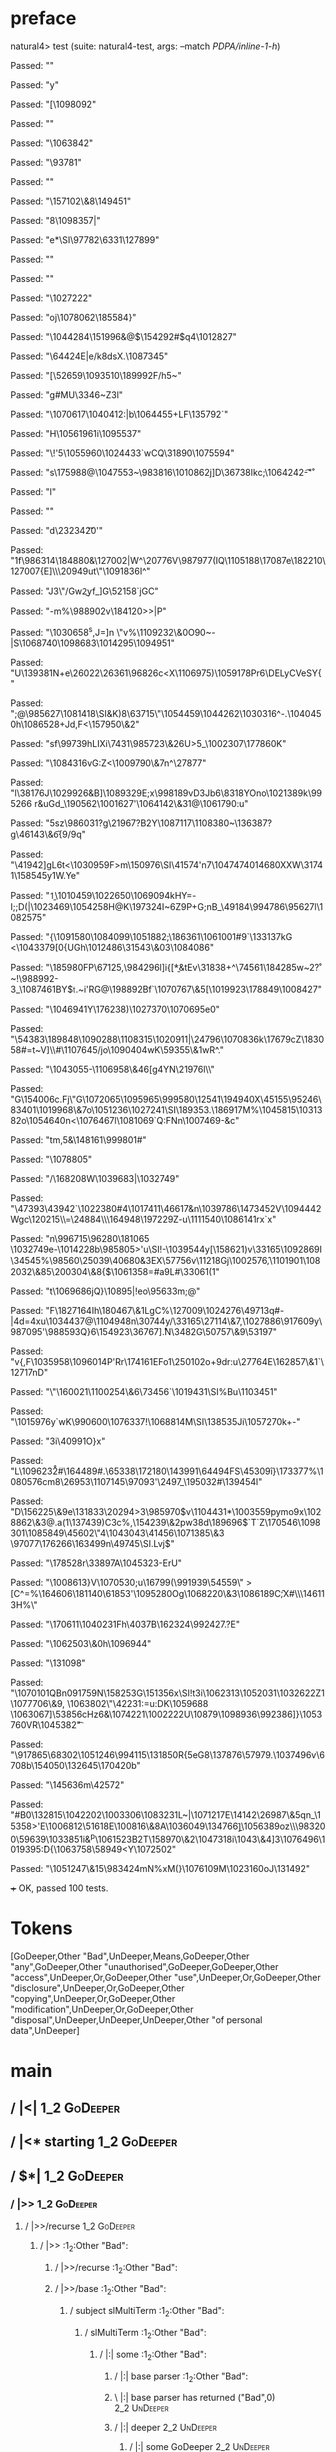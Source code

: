 * preface
:PROPERTIES:
:VISIBILITY: folded
:END:

natural4> test (suite: natural4-test, args: --match /PDPA/inline-1-h/)

Passed:
""

Passed:
"y"

Passed:
"[\1098092"

Passed:
""

Passed:
"\NAK\1063842"

Passed:
"\93781\NUL"

Passed:
"\EMD"

Passed:
"\157102\&8\149451"

Passed:
"8\1098357\DC3|"

Passed:
"e*\SI\97782\6331\127899\DELy"

Passed:
""

Passed:
""

Passed:
"\1027222"

Passed:
"oj\1078062\185584}\GS"

Passed:
"\1044284\151996&@\NUL$\FS\154292#$q4\1012827"

Passed:
"\64424E|e/k8dsX\r\DLE.\1087345\DEL"

Passed:
"[\52659\ESC\v\1060979\v\989065\ESC\1093510\189992F/h5~"

Passed:
"g#MU\3346~Z\f\DC3l"

Passed:
"\1070617\1040412\a:|b\1064455+LF\135792`"

Passed:
"H\ry\ACK\SUB\1056196\DC1i\ETB\1095537"

Passed:
"\\T!\t\EM'5\1055960\FS\1024433`wCQ\31890\1075594"

Passed:
"s\175988@\FS\1047553~\983816\1010862j]D\36738Ikc;\1064242\t-\r"

Passed:
"l"

Passed:
""

Passed:
"d\23234\SYNpYE\NAKD\t20'"

Passed:
"1f\986314\184880\NAKE1&\127002|W\US{\ENQ"

Passed:
"Z\DEL3C\987093\1001120\1111693sV\r\SO\992399H(\1007466"

Passed:
"\983356i6\DC3.\198961\DC2\ENQL\DC4\GS|s\DLElm\1061935\1094929"

Passed:
"k\SYN"

Passed:
"P\1100460\191123|\53655\1045088>\39069\1104123|4@\f_~\b\1107529\DEL\1019034\1001437\&7S\1101170\&8\n\FS=h\1096444"

Passed:
"6I\STX"

Passed:
"mH&sl"

Passed:
"\1110344$39\SUB\a\1076447XK!\1006310`\EM&\1081947\t\1062213\180387\1083519\48362*\148840^*\r\26090Z"

Passed:
"\98816uLj2"

Passed:
"d\DELZ,]R?]\CANjr\DC3\990617\2913\1074767\1098938Zai!G3\149294\990351-\STXM\49713\a(Z\134087\98189\STX"

Passed:
"w\DC4b$&6`\b\196646\bD\186593\t\986327\NUL\179355"

Passed:
"`\1090422\DC3/C\1092590eL:\1093594T\n3'\1031762\EMDNi\156486\1047278(\1048686\SOuB\r"

Passed:
"\200420_K1-j[0E]\GSJ'.\FS\fr\be\DC3k\DC2\1024212"

Passed:
"\tm\ETB+\DC3?\DC3\50151!p\SUBk5\US>)"

Passed:
"Y\ETB\1068997+UE5\167800<\994530\CANfN4UT\nqs\32590)>|uX\n\n\tH\t\1087468\1051813\ETBXg2?M`"

Passed:
"\r\t1\1025884%\99440jR\1019987c\ACK-q7&\1085353Z\33206\EOT8"

Passed:
"vV\SI\n\4571\988397\FSx\1090345\r\EMYjR:[\US"

Passed:
"\1071053\DC3<]\DC2e2/n\a?\SYNhVJ\14932\54311\&9\163106J4"

Passed:
"\986063\DC2!"

Passed:
"V:p\DC3\1073425\155502=Tp"

Passed:
"[\STXBJ\174163&\50754\DC1u\135363c\EM\1111755\ETX\RS\t\1111656\SYNq\DC4\1101800U\r\987981;5\1104973\113733\1098269S\1067032\ETB\1068689"

Passed:
"\b%\69673WR%\US+'\ENQ\DLEh#\v8\1054957u\1073388T]@\DC1\1031013\f$\DLE%\16682S\9689$"

Passed:
"\SO\1098887h4+\986730Y\1036127\&8ww\GS(\49224\t\EOT5\US\ACK\DC2\ETX"

Passed:
"a\RS\a\28454\FS\1060324\DEL\144506\161978s,\DC1\135485JM\51670\US\FS5G\DC1\167542\"\155251\989245P\20635\1113019\SI>\27672\47507\SOVs"

Passed:
"u\SOH\FSP7[\1017299\STX\DC2\197354\EOT;I\EOT."

Passed:
"(z\198379y&j}^\DC4\20776V\987977(I\RS\FS*Q\1105188\17087e\ETX\ENQ\182210\fn\127007{E\n]\\\20949ut\"\1091836I^"

Passed:
"J3\"/Gw\ESC\n\b2yf_]G\52158`jGC"

Passed:
"-m%\988902v\184120>\RSRS*>|P"

Passed:
"\1030658^s,J=]n\t\SYNT \"v\SO\ACKW%\1109232\&0O90~-|S\1068740\1098683\1014295\1094951\DELp"

Passed:
"U\139381N+e\CANc\NUL\26022\DC4\26361\96826c<X\1106975\FS\CAN8)\1059178Pr6\DELyCVeSY{"

Passed:
"\DC4\SUB3\SO;@\SO\985627\1081418\GS[\DC4{\995855r\181950\&3Y9\155034Wn3e<\1001043q\DELBg\7803&5dB\14102}\SYN<+d\DC4K(,\NAK\NAKe"

Passed:
"~~l4.k\\q\161699\"\162323Ml0\1113179*vba@\38706"

Passed:
"\""

Passed:
"mg\159666\1026309{()\178419\DC1\61452\62541\CAN\147280\SOH1sq\ESC3xS\NAKx\DLEt\DC1\1104528E\67362\SOH8+d3(\t\149664Ho2\148995\DC1\SO,"

Passed:
"\838\32173\DEL\1095059\1079920\1079164\ENQs\SOH\ENQ\\ ~Q\1107214<~\b|1D6H"

Passed:
"\DC2\DELq)\DC2\1018864H<\ACK\188127\&3Vv\1102897=Bx\SOH]\SI&K)8\63715\"\1054459\1044262\1030316^-\SIl.\1040450h\fMgK\1086528+Jd,F<\157950\&2"

Passed:
"sf\99739hLIXi\SOH\7431\985723\&26U\DC4>5_\1002307\177860K"

Passed:
"\1084316vG:Z<\1009790\&7n\CAN^\ETX\FSe\SIn\GSSY\FS\27877"

Passed:
"l\38176J\1029926&B]\1089329E;x\998189vD3Jb6\SYN\8318YOno\1021389k\STXD\995266\DEL r&uGd_\190562\1001627'\1064142\&31@\1061790\US\SUB:u"

Passed:
"5sz\986031\DC2?g\21967\SIj?B\DC2Y\1087117\1108380~\136387?g\46143\&6\DEL\ry\ACK\f{9/\f\ESC9q\a"

Passed:
"\41942\CAN]gL6t\SYN<\1030959F>m\150976\FS\SI\41574'n7\1047474\FSSO6\r\1014680XXW\31741\FSJ8\NUL\158545y1W.Ye\US"

Passed:
"\b1\1010459\t\ETB\FSz\1022650\1069094kHY=-I;;D(\DELZ|\1023469\1054258H@K\197324I~\FS6Z\DLE9P+G;nB_\49184\994786\95627l\1082575\US"

Passed:
"{\1091580\1084099\nK\1051882;\186361\GSqFFZb1\1061001#9`\133137kG \SUBf5\SOl<\NAK\1043379[0{UGh\1012486\31543\&03\1084086"

Passed:
"\185980FP\67125,\984296l\ENQ]i{[*\GSH\b&tEv\31838+^\74561\184285w~2\US\r?~!\988992-3_\1087461\ACKLBk{I\SUB\150668\ETX\DC1\1098877\"E\DLEEve\1034793"

Passed:
"\SYNUuT\t\180582w&7+\SYN>\ETX,\1014126"

Passed:
"*3q.\1071512~\40679\&1Omv9\SOH\155691\ETBE+D4\DC4/\1084879!!iR\151751*2t\182925ce\1042214e1f}BY$\tfr.~i'RG@\SYN\198892Bf\STXXN`\1070767\&5[\1019923\178849\DLEsEy\1008427"

Passed:
"\1046941Y\176238\NUL)\1027370\FS\1070695e0"

Passed:
"\54383\189848\1090288\DELed\nOk\1108315\1020911|\24796\1070836k\17679cZ\183058#=t~V]\\#\1107645/jo\b\25004\1090404wK\SUB\59355\&1wR\SYN^."

Passed:
"\1043055\SYNY-\1106958\&46[g\DC4YN\21976l\\"

Passed:
"G\154006c.Fj\"G\1072065\1095965\999580\12541\ETB\STX\194940X\t\1091624\EOTM\DEL\45155\95246\83401\1019968\&7o\1051236\t\SUB\1027241\SI\189353\ESCI\US.\186917M%\1045815\1031382o\1054640n<\1076467l\a\1081069\GS`Q:FNn\1007469\ETX-\DLED&c"

Passed:
"tm,5&\STXIv8\148161\999801\US#\DC4\ACKB"

Passed:
"\1078805"

Passed:
"/\168208W\1039683|\1032749\ESCC"

Passed:
"\47393\43942`\a\SUB\bv\1022380#4\1017411\46617&n\1039786\147345\DC2V\ESC\ENQ\USkw\1094442Wgc\120215\\\SIN=\24884\\\164948\ESC\197229Z-u\1111540\DC2\1086141rx`x"

Passed:
"n\SUB\996715\96280\181065\b\\\1032749e-\1014228b\985805>'u\SI\RS!\n-\ETB\nv\1039544y[\158621)v\STX\33165\1092869I \GS\34545%\98560\SYN\25039\n\ETB\40680&\DC3EX\NUL\57756v\11218Gj\1002576\f,\1101901\1082032\&85\200304\&8{$\FS\1061358=#a9L\SOu#\33061(1"

Passed:
"t\1069686jQ}\b\FSR\a\10895|!eo\95633m;@"

Passed:
"F\182716\DC4Ih\SOR\180467\&1LgC%\127009\1024276\ESC\SOH\49713q#-\DEL\ACKu|\DC4d=\DC4xu\1034437@\1104948n\DC1\30744y/\STX\33165\DELI\27114\&7,\1027886\USA\917609y\987095\EOTY'\988593Q}6\154923\36767]\GS\r.N\ETB\3482G\50757\&9\53197"

Passed:
"v{,F\SO\1035958\CANqe\NUL\1096014P'Rr\EOT\174161EFo1\25010\DC2o+9dr:u\27764E\162857\&1`\12717nD\rm"

Passed:
"\"\160021\1100254\&6\NAKe\73456`\1019431\SI%Bu\1103451"

Passed:
"\US\1015976y`wK\990600\1076337!\CAN\a\SUB\1068814M\SI\138535Ji\1057270k+-\SYN"

Passed:
"3i\ENQ\40991O}x"

Passed:
"L\1096232\r#\164489#.\SYN\65338\172180\143991\tzm\64494FS\45309i\f}\173377%\1080576cm8\26953\SYNx\USR\1107145\97093\r\26610'\2497_\NULh6\195032#\139454l"

Passed:
"D\ETX\156225\&9e\131833\20294>3\985970\SOH$v\1104431*\1003559pymo9x\STX\1028862\&3@.a\vd(1\137439)C\DC3c%\NUL,\154239\&2pw\DC38d\189696$`T\NUL\as[\b\SI.\SYNY\ETX\78883&\26199A\1021019\&6\"W\b)5;st\FS\v\1100229\1018815\167514"

Passed:
"#rg\SOJU"

Passed:
"jxu\1050504l\SI;\GSr\63091M\3922]`Z\ba\ACKs@UU\170546\RS\1098301\1085849\45602\NULbY\SUB\"4\1043043\41456\ETXMn\1071385\&3 \NUL\tz\97077\176266\163499n\49745\SI.Lvj\EMP\EM$"

Passed:
"\178528r\33897A\1045323\FS\CANO-ErU"

Passed:
"\DLENY\1008613}V\1070530;u\16799\DC4\b\120265(\SIrQ\991939\54559\RS\" >[C^\RS=\DELQ%\SYN\164606\181140\nxC\61853'\1095280Og\1068220\&3\1086189C\f;X#\vF\\\146113H%\\c@"

Passed:
"\170611\DLE0\1040231Fh\4037B\162324\992427.?E\NAK"

Passed:
"\1062503\&0h\1096944"

Passed:
"\131098"

Passed:
"\1070101QBn\f\1091759N\15825\DC3G\151356x\NUL\DLEM\SI\EM!t3i\1062313\GS\1052031\NAK\1032622Z1\1077706\&9, \a\DC4\1063802\"\42231\ETB@:\GSyY=u:DK\1059688\SOH\ESCYm\DELOyB1\NAKBF\a \1063067]\53856cHz6&\1074221\1002222U\10879\1098936\992386]\CAN}\1053760VR\1045382\t"

Passed:
"\917865\fg\r\185309\68302\SUBa\1051246\994115\131850R{5eG8\137876\57979.\ETB\1037496v\6708b\154050\132645\US\170420b\ETX6"

Passed:
"\145636m\42572"

Passed:
"#B0\NUL\132815\CANK5\an\1042202\1003306\1083231L~|\US\1071217E\14142\26987\SUBx\r\1084537\&5qn_\15358>'E\1006812\51618E\100816\&8A\1036049\SOH\134766\b]\t\DC1\1056389oz\FS0\\\983200\DC4\EMnx\59639\1033851i&^p\1061523B\GS\DC2T\158970\&2\1047318i\1043\&4]3\DLE\1076496\1019395\v:D{\1063758\EM\58949<Y\1072502"

Passed:
"\1051247\&15\983424mN%xM(\NUL}\1076109M\1023160oJ\131492"

+++ OK, passed 100 tests.
* Tokens
[GoDeeper,Other "Bad",UnDeeper,Means,GoDeeper,Other "any",GoDeeper,Other "unauthorised",GoDeeper,GoDeeper,Other "access",UnDeeper,Or,GoDeeper,Other "use",UnDeeper,Or,GoDeeper,Other "disclosure",UnDeeper,Or,GoDeeper,Other "copying",UnDeeper,Or,GoDeeper,Other "modification",UnDeeper,Or,GoDeeper,Other "disposal",UnDeeper,UnDeeper,UnDeeper,Other "of personal data",UnDeeper]
* main
:PROPERTIES:
:VISIBILITY: children
:END:

** / |<|                                                                                                                :1_2:GoDeeper:
** / |<* starting                                                                                                       :1_2:GoDeeper:
** / $*|                                                                                                                :1_2:GoDeeper:
*** / |>>                                                                                                              :1_2:GoDeeper:
**** / |>>/recurse                                                                                                    :1_2:GoDeeper:
***** / |>>                                                                                                           :1_2:Other "Bad":
****** / |>>/recurse                                                                                                 :1_2:Other "Bad":
****** / |>>/base                                                                                                    :1_2:Other "Bad":
******* / subject slMultiTerm                                                                                       :1_2:Other "Bad":
******** / slMultiTerm                                                                                             :1_2:Other "Bad":
********* / |:| some                                                                                              :1_2:Other "Bad":
********** / |:| base parser                                                                                     :1_2:Other "Bad":
********** \ |:| base parser has returned ("Bad",0)                                                               :2_2:UnDeeper:
********** / |:| deeper                                                                                           :2_2:UnDeeper:
*********** / |:| some GoDeeper                                                                                  :2_2:UnDeeper:
********** / |:| noMore                                                                                           :2_2:UnDeeper:
********** \ |:| noMore has returned ([],0)                                                                       :2_2:UnDeeper:
********* \ |:| some has returned (["Bad"],0)                                                                      :2_2:UnDeeper:
******** \ slMultiTerm has returned (["Bad"],0)                                                                     :2_2:UnDeeper:
******* \ subject slMultiTerm has returned (["Bad"],0)                                                               :2_2:UnDeeper:
******* / |>>/base got ["Bad"]                                                                                       :2_2:UnDeeper:
****** \ |>>/base has returned (["Bad"],0)                                                                            :2_2:UnDeeper:
***** \ |>> has returned (["Bad"],0)                                                                                   :2_2:UnDeeper:
**** \ |>>/recurse has returned (["Bad"],1)                                                                             :2_2:UnDeeper:
*** \ |>> has returned (["Bad"],1)                                                                                       :2_2:UnDeeper:
** \ $*| has returned (["Bad"],1)                                                                                         :2_2:UnDeeper:
** / |<*/recurse                                                                                                          :2_2:UnDeeper:
** / |<*/recurse matched 1 UnDeepers, then got Means with -1 UnDeepers pending                                          :2_2:GoDeeper:
** / |<*/parent returning Means with 0 UnDeepers pending                                                                :2_2:GoDeeper:
** / made it to pBSR                                                                                                    :2_2:GoDeeper:
*** / pBSR                                                                                                             :2_2:GoDeeper:
**** / pBSR inner                                                                                                     :2_2:GoDeeper:
***** / term p                                                                                                       :2_2:GoDeeper:
****** / term p/1a:label directly above                                                                             :2_2:GoDeeper:
******* / $*|                                                                                                      :2_2:GoDeeper:
******** / |:| some                                                                                               :2_2:GoDeeper:
********* / |:| base parser                                                                                      :2_2:GoDeeper:
********** / pNumAsText                                                                                         :2_2:GoDeeper:
****** / term p/b:label to the left of line below, with EOL                                                         :2_2:GoDeeper:
******* / |:| some                                                                                                 :2_2:GoDeeper:
******** / |:| base parser                                                                                        :2_2:GoDeeper:
********* / pNumAsText                                                                                           :2_2:GoDeeper:
****** / term p/notLabelTerm                                                                                        :2_2:GoDeeper:
******* / term p/2:someIndentation expr p                                                                          :2_2:GoDeeper:
******** / someIndentation                                                                                        :2_2:GoDeeper:
********* / myindented: consuming GoDeeper                                                                       :2_2:GoDeeper:
********* \ myindented: consuming GoDeeper has returned GoDeeper                                                  :2_2:Other "any":
********* / manyIndentation/leaf?                                                                                 :2_2:Other "any":
********** / term p                                                                                              :2_2:Other "any":
*********** / term p/1a:label directly above                                                                    :2_2:Other "any":
************ / $*|                                                                                             :2_2:Other "any":
************* / |:| some                                                                                      :2_2:Other "any":
************** / |:| base parser                                                                             :2_2:Other "any":
************** \ |:| base parser has returned ("any",0)                                                       :2_3:GoDeeper:
************** / |:| deeper                                                                                   :2_3:GoDeeper:
*************** / |:| some GoDeeper                                                                          :2_3:GoDeeper:
*************** \ |:| some GoDeeper has returned [GoDeeper]                                                   :2_3:Other "unau:
*************** / |:| some                                                                                    :2_3:Other "unau:
**************** / |:| base parser                                                                           :2_3:Other "unau:
**************** \ |:| base parser has returned ("unauthorised",0)                                            :2_4:GoDeeper:
**************** / |:| deeper                                                                                 :2_4:GoDeeper:
***************** / |:| some GoDeeper                                                                        :2_4:GoDeeper:
***************** \ |:| some GoDeeper has returned [GoDeeper,GoDeeper]                                          :2_5:Other "acce:
***************** / |:| some                                                                                    :2_5:Other "acce:
****************** / |:| base parser                                                                           :2_5:Other "acce:
****************** \ |:| base parser has returned ("access",0)                                                  :3_5:UnDeeper:
****************** / |:| deeper                                                                                 :3_5:UnDeeper:
******************* / |:| some GoDeeper                                                                        :3_5:UnDeeper:
****************** / |:| noMore                                                                                 :3_5:UnDeeper:
****************** \ |:| noMore has returned ([],0)                                                             :3_5:UnDeeper:
***************** \ |:| some has returned (["access"],0)                                                         :3_5:UnDeeper:
**************** \ |:| deeper has returned (["access"],2)                                                         :3_5:UnDeeper:
*************** \ |:| some has returned (["unauthorised","access"],2)                                              :3_5:UnDeeper:
************** \ |:| deeper has returned (["unauthorised","access"],3)                                              :3_5:UnDeeper:
************* \ |:| some has returned (["any","unauthorised","access"],3)                                            :3_5:UnDeeper:
************* / pNumAsText                                                                                           :3_5:UnDeeper:
*********** / term p/b:label to the left of line below, with EOL                                                :2_2:Other "any":
************ / |:| some                                                                                        :2_2:Other "any":
************* / |:| base parser                                                                               :2_2:Other "any":
************* \ |:| base parser has returned ("any",0)                                                         :2_3:GoDeeper:
************* / |:| deeper                                                                                     :2_3:GoDeeper:
************** / |:| some GoDeeper                                                                            :2_3:GoDeeper:
************** \ |:| some GoDeeper has returned [GoDeeper]                                                     :2_3:Other "unau:
************** / |:| some                                                                                      :2_3:Other "unau:
*************** / |:| base parser                                                                             :2_3:Other "unau:
*************** \ |:| base parser has returned ("unauthorised",0)                                              :2_4:GoDeeper:
*************** / |:| deeper                                                                                   :2_4:GoDeeper:
**************** / |:| some GoDeeper                                                                          :2_4:GoDeeper:
**************** \ |:| some GoDeeper has returned [GoDeeper,GoDeeper]                                            :2_5:Other "acce:
**************** / |:| some                                                                                      :2_5:Other "acce:
***************** / |:| base parser                                                                             :2_5:Other "acce:
***************** \ |:| base parser has returned ("access",0)                                                    :3_5:UnDeeper:
***************** / |:| deeper                                                                                   :3_5:UnDeeper:
****************** / |:| some GoDeeper                                                                          :3_5:UnDeeper:
***************** / |:| noMore                                                                                   :3_5:UnDeeper:
***************** \ |:| noMore has returned ([],0)                                                               :3_5:UnDeeper:
**************** \ |:| some has returned (["access"],0)                                                           :3_5:UnDeeper:
*************** \ |:| deeper has returned (["access"],2)                                                           :3_5:UnDeeper:
************** \ |:| some has returned (["unauthorised","access"],2)                                                :3_5:UnDeeper:
************* \ |:| deeper has returned (["unauthorised","access"],3)                                                :3_5:UnDeeper:
************ \ |:| some has returned (["any","unauthorised","access"],3)                                              :3_5:UnDeeper:
************ / undeepers                                                                                              :3_5:UnDeeper:
************* / sameLine/undeepers: reached end of line; now need to clear 3 UnDeepers                               :3_5:UnDeeper:
*********** / term p/notLabelTerm                                                                               :2_2:Other "any":
************ / term p/2:someIndentation expr p                                                                 :2_2:Other "any":
************* / someIndentation                                                                               :2_2:Other "any":
************** / myindented: consuming GoDeeper                                                              :2_2:Other "any":
************ / term p/3:plain p                                                                                :2_2:Other "any":
************* / pRelPred                                                                                      :2_2:Other "any":
************** / slRelPred                                                                                   :2_2:Other "any":
*************** / RPConstraint                                                                              :2_2:Other "any":
**************** / $*|                                                                                     :2_2:Other "any":
***************** / slMultiTerm                                                                           :2_2:Other "any":
****************** / |:| some                                                                            :2_2:Other "any":
******************* / |:| base parser                                                                   :2_2:Other "any":
******************* \ |:| base parser has returned ("any",0)                                             :2_3:GoDeeper:
******************* / |:| deeper                                                                         :2_3:GoDeeper:
******************** / |:| some GoDeeper                                                                :2_3:GoDeeper:
******************** \ |:| some GoDeeper has returned [GoDeeper]                                         :2_3:Other "unau:
******************** / |:| some                                                                          :2_3:Other "unau:
********************* / |:| base parser                                                                 :2_3:Other "unau:
********************* \ |:| base parser has returned ("unauthorised",0)                                  :2_4:GoDeeper:
********************* / |:| deeper                                                                       :2_4:GoDeeper:
********************** / |:| some GoDeeper                                                              :2_4:GoDeeper:
********************** \ |:| some GoDeeper has returned [GoDeeper,GoDeeper]                                :2_5:Other "acce:
********************** / |:| some                                                                          :2_5:Other "acce:
*********************** / |:| base parser                                                                 :2_5:Other "acce:
*********************** \ |:| base parser has returned ("access",0)                                        :3_5:UnDeeper:
*********************** / |:| deeper                                                                       :3_5:UnDeeper:
************************ / |:| some GoDeeper                                                              :3_5:UnDeeper:
*********************** / |:| noMore                                                                       :3_5:UnDeeper:
*********************** \ |:| noMore has returned ([],0)                                                   :3_5:UnDeeper:
********************** \ |:| some has returned (["access"],0)                                               :3_5:UnDeeper:
********************* \ |:| deeper has returned (["access"],2)                                               :3_5:UnDeeper:
******************** \ |:| some has returned (["unauthorised","access"],2)                                    :3_5:UnDeeper:
******************* \ |:| deeper has returned (["unauthorised","access"],3)                                    :3_5:UnDeeper:
****************** \ |:| some has returned (["any","unauthorised","access"],3)                                  :3_5:UnDeeper:
***************** \ slMultiTerm has returned (["any","unauthorised","access"],3)                                 :3_5:UnDeeper:
**************** \ $*| has returned (["any","unauthorised","access"],3)                                           :3_5:UnDeeper:
**************** / |>| calling $>>                                                                                :3_5:UnDeeper:
***************** / $>>                                                                                          :3_5:UnDeeper:
****************** / $>>/recurse                                                                                :3_5:UnDeeper:
****************** / $>>/base                                                                                   :3_5:UnDeeper:
*************** / RPBoolStructR                                                                             :2_2:Other "any":
**************** / $*|                                                                                     :2_2:Other "any":
***************** / slMultiTerm                                                                           :2_2:Other "any":
****************** / |:| some                                                                            :2_2:Other "any":
******************* / |:| base parser                                                                   :2_2:Other "any":
******************* \ |:| base parser has returned ("any",0)                                             :2_3:GoDeeper:
******************* / |:| deeper                                                                         :2_3:GoDeeper:
******************** / |:| some GoDeeper                                                                :2_3:GoDeeper:
******************** \ |:| some GoDeeper has returned [GoDeeper]                                         :2_3:Other "unau:
******************** / |:| some                                                                          :2_3:Other "unau:
********************* / |:| base parser                                                                 :2_3:Other "unau:
********************* \ |:| base parser has returned ("unauthorised",0)                                  :2_4:GoDeeper:
********************* / |:| deeper                                                                       :2_4:GoDeeper:
********************** / |:| some GoDeeper                                                              :2_4:GoDeeper:
********************** \ |:| some GoDeeper has returned [GoDeeper,GoDeeper]                                :2_5:Other "acce:
********************** / |:| some                                                                          :2_5:Other "acce:
*********************** / |:| base parser                                                                 :2_5:Other "acce:
*********************** \ |:| base parser has returned ("access",0)                                        :3_5:UnDeeper:
*********************** / |:| deeper                                                                       :3_5:UnDeeper:
************************ / |:| some GoDeeper                                                              :3_5:UnDeeper:
*********************** / |:| noMore                                                                       :3_5:UnDeeper:
*********************** \ |:| noMore has returned ([],0)                                                   :3_5:UnDeeper:
********************** \ |:| some has returned (["access"],0)                                               :3_5:UnDeeper:
********************* \ |:| deeper has returned (["access"],2)                                               :3_5:UnDeeper:
******************** \ |:| some has returned (["unauthorised","access"],2)                                    :3_5:UnDeeper:
******************* \ |:| deeper has returned (["unauthorised","access"],3)                                    :3_5:UnDeeper:
****************** \ |:| some has returned (["any","unauthorised","access"],3)                                  :3_5:UnDeeper:
***************** \ slMultiTerm has returned (["any","unauthorised","access"],3)                                 :3_5:UnDeeper:
**************** \ $*| has returned (["any","unauthorised","access"],3)                                           :3_5:UnDeeper:
**************** / |>| calling $>>                                                                                :3_5:UnDeeper:
***************** / $>>                                                                                          :3_5:UnDeeper:
****************** / $>>/recurse                                                                                :3_5:UnDeeper:
****************** / $>>/base                                                                                   :3_5:UnDeeper:
*************** / RPMT                                                                                      :2_2:Other "any":
**************** / $*|                                                                                     :2_2:Other "any":
***************** / slAKA                                                                                 :2_2:Other "any":
****************** / $*|                                                                                 :2_2:Other "any":
******************* / slAKA base                                                                        :2_2:Other "any":
******************** / slMultiTerm                                                                     :2_2:Other "any":
********************* / |:| some                                                                      :2_2:Other "any":
********************** / |:| base parser                                                             :2_2:Other "any":
********************** \ |:| base parser has returned ("any",0)                                       :2_3:GoDeeper:
********************** / |:| deeper                                                                   :2_3:GoDeeper:
*********************** / |:| some GoDeeper                                                          :2_3:GoDeeper:
*********************** \ |:| some GoDeeper has returned [GoDeeper]                                   :2_3:Other "unau:
*********************** / |:| some                                                                    :2_3:Other "unau:
************************ / |:| base parser                                                           :2_3:Other "unau:
************************ \ |:| base parser has returned ("unauthorised",0)                            :2_4:GoDeeper:
************************ / |:| deeper                                                                 :2_4:GoDeeper:
************************* / |:| some GoDeeper                                                        :2_4:GoDeeper:
************************* \ |:| some GoDeeper has returned [GoDeeper,GoDeeper]                          :2_5:Other "acce:
************************* / |:| some                                                                    :2_5:Other "acce:
************************** / |:| base parser                                                           :2_5:Other "acce:
************************** \ |:| base parser has returned ("access",0)                                  :3_5:UnDeeper:
************************** / |:| deeper                                                                 :3_5:UnDeeper:
*************************** / |:| some GoDeeper                                                        :3_5:UnDeeper:
************************** / |:| noMore                                                                 :3_5:UnDeeper:
************************** \ |:| noMore has returned ([],0)                                             :3_5:UnDeeper:
************************* \ |:| some has returned (["access"],0)                                         :3_5:UnDeeper:
************************ \ |:| deeper has returned (["access"],2)                                         :3_5:UnDeeper:
*********************** \ |:| some has returned (["unauthorised","access"],2)                              :3_5:UnDeeper:
********************** \ |:| deeper has returned (["unauthorised","access"],3)                              :3_5:UnDeeper:
********************* \ |:| some has returned (["any","unauthorised","access"],3)                            :3_5:UnDeeper:
******************** \ slMultiTerm has returned (["any","unauthorised","access"],3)                           :3_5:UnDeeper:
******************* \ slAKA base has returned (["any","unauthorised","access"],3)                              :3_5:UnDeeper:
****************** \ $*| has returned (["any","unauthorised","access"],3)                                       :3_5:UnDeeper:
****************** / |>>                                                                                        :3_5:UnDeeper:
******************* / |>>/recurse                                                                              :3_5:UnDeeper:
******************* / |>>/base                                                                                 :3_5:UnDeeper:
******************** / slAKA optional akapart                                                                 :3_5:UnDeeper:
********************* / |?| optional something                                                               :3_5:UnDeeper:
********************** / |>>                                                                                :3_5:UnDeeper:
*********************** / |>>/recurse                                                                      :3_5:UnDeeper:
*********************** / |>>/base                                                                         :3_5:UnDeeper:
************************ / PAKA/akapart                                                                   :3_5:UnDeeper:
************************* / $>|                                                                          :3_5:UnDeeper:
************************** / Aka Token                                                                  :3_5:UnDeeper:
********************* \ |?| optional something has returned (Nothing,0)                                      :3_5:UnDeeper:
******************** \ slAKA optional akapart has returned (Nothing,0)                                        :3_5:UnDeeper:
******************** / |>>/base got Nothing                                                                   :3_5:UnDeeper:
******************* \ |>>/base has returned (Nothing,0)                                                        :3_5:UnDeeper:
****************** \ |>> has returned (Nothing,0)                                                               :3_5:UnDeeper:
****************** / |>>                                                                                        :3_5:UnDeeper:
******************* / |>>/recurse                                                                              :3_5:UnDeeper:
******************* / |>>/base                                                                                 :3_5:UnDeeper:
******************** / slAKA optional typically                                                               :3_5:UnDeeper:
********************* / |?| optional something                                                               :3_5:UnDeeper:
********************** / |>>                                                                                :3_5:UnDeeper:
*********************** / |>>/recurse                                                                      :3_5:UnDeeper:
*********************** / |>>/base                                                                         :3_5:UnDeeper:
************************ / typically                                                                      :3_5:UnDeeper:
************************* / $>|                                                                          :3_5:UnDeeper:
********************* \ |?| optional something has returned (Nothing,0)                                      :3_5:UnDeeper:
******************** \ slAKA optional typically has returned (Nothing,0)                                      :3_5:UnDeeper:
******************** / |>>/base got Nothing                                                                   :3_5:UnDeeper:
******************* \ |>>/base has returned (Nothing,0)                                                        :3_5:UnDeeper:
****************** \ |>> has returned (Nothing,0)                                                               :3_5:UnDeeper:
****************** / slAKA: proceeding after base and entityalias are retrieved ...                             :3_5:UnDeeper:
****************** / pAKA: entityalias = Nothing                                                                :3_5:UnDeeper:
***************** \ slAKA has returned (["any","unauthorised","access"],3)                                       :3_5:UnDeeper:
**************** \ $*| has returned (["any","unauthorised","access"],3)                                           :3_5:UnDeeper:
*************** \ RPMT has returned (RPMT ["any","unauthorised","access"],3)                                       :3_5:UnDeeper:
************** \ slRelPred has returned (RPMT ["any","unauthorised","access"],3)                                    :3_5:UnDeeper:
************** / undeepers                                                                                          :3_5:UnDeeper:
*************** / sameLine/undeepers: reached end of line; now need to clear 3 UnDeepers                           :3_5:UnDeeper:
********* / manyIndentation/deeper; calling someIndentation                                                       :2_2:Other "any":
********** / someIndentation                                                                                     :2_2:Other "any":
*********** / myindented: consuming GoDeeper                                                                    :2_2:Other "any":
******* / term p/3:plain p                                                                                         :2_2:GoDeeper:
******** / pRelPred                                                                                               :2_2:GoDeeper:
********* / slRelPred                                                                                            :2_2:GoDeeper:
********** / RPConstraint                                                                                       :2_2:GoDeeper:
*********** / $*|                                                                                              :2_2:GoDeeper:
************ / slMultiTerm                                                                                    :2_2:GoDeeper:
************* / |:| some                                                                                     :2_2:GoDeeper:
************** / |:| base parser                                                                            :2_2:GoDeeper:
*************** / pNumAsText                                                                               :2_2:GoDeeper:
********** / RPBoolStructR                                                                                      :2_2:GoDeeper:
*********** / $*|                                                                                              :2_2:GoDeeper:
************ / slMultiTerm                                                                                    :2_2:GoDeeper:
************* / |:| some                                                                                     :2_2:GoDeeper:
************** / |:| base parser                                                                            :2_2:GoDeeper:
*************** / pNumAsText                                                                               :2_2:GoDeeper:
********** / RPMT                                                                                               :2_2:GoDeeper:
*********** / $*|                                                                                              :2_2:GoDeeper:
************ / slAKA                                                                                          :2_2:GoDeeper:
************* / $*|                                                                                          :2_2:GoDeeper:
************** / slAKA base                                                                                 :2_2:GoDeeper:
*************** / slMultiTerm                                                                              :2_2:GoDeeper:
**************** / |:| some                                                                               :2_2:GoDeeper:
***************** / |:| base parser                                                                      :2_2:GoDeeper:
****************** / pNumAsText                                                                         :2_2:GoDeeper:
**** / withPrePost                                                                                                    :2_2:GoDeeper:
***** / expectUnDeepers                                                                                              :2_2:GoDeeper:
****** / pNumAsText                                                                                                 :2_2:GoDeeper:
****** / pNumAsText                                                                                                   :2_3:GoDeeper:
****** / pNumAsText                                                                                                     :2_4:GoDeeper:
****** / pNumAsText                                                                                                       :2_5:GoDeeper:
****** / ignoring ["GD","any","GD","unauthorised","GD","GD","access"]                                                    :3_4:Or:
**** / $*|                                                                                                            :2_2:GoDeeper:
***** / pre part                                                                                                     :2_2:GoDeeper:
****** / aboveNextLineKeyword                                                                                        :2_2:Other "any":
******* / |<|                                                                                                       :2_2:Other "any":
******* / |<* starting                                                                                              :2_2:Other "any":
******* / ->| trying to consume 1 GoDeepers                                                                         :2_2:Other "any":
******* / $*|                                                                                                       :2_2:Other "any":
******* \ $*| has returned ((),0)                                                                                   :2_2:Other "any":
****** / /*= lookAhead failed, delegating to plain /+=                                                               :2_2:Other "any":
****** / aboveNextLineKeyword                                                                                         :2_3:GoDeeper:
******* / |<|                                                                                                        :2_3:GoDeeper:
******* / |<* starting                                                                                               :2_3:GoDeeper:
******* / ->| trying to consume 1 GoDeepers                                                                          :2_3:GoDeeper:
******* / $*|                                                                                                        :2_3:GoDeeper:
******* \ $*| has returned ((),0)                                                                                    :2_3:GoDeeper:
******* / ->| success                                                                                                 :2_3:Other "unau:
******* / |>>                                                                                                         :2_3:Other "unau:
******** / |>>/recurse                                                                                               :2_3:Other "unau:
******** / |>>/base                                                                                                  :2_3:Other "unau:
********* / slMultiTerm                                                                                             :2_3:Other "unau:
********** / |:| some                                                                                              :2_3:Other "unau:
*********** / |:| base parser                                                                                     :2_3:Other "unau:
*********** \ |:| base parser has returned ("unauthorised",0)                                                      :2_4:GoDeeper:
*********** / |:| deeper                                                                                           :2_4:GoDeeper:
************ / |:| some GoDeeper                                                                                  :2_4:GoDeeper:
************ \ |:| some GoDeeper has returned [GoDeeper,GoDeeper]                                                    :2_5:Other "acce:
************ / |:| some                                                                                              :2_5:Other "acce:
************* / |:| base parser                                                                                     :2_5:Other "acce:
************* \ |:| base parser has returned ("access",0)                                                            :3_5:UnDeeper:
************* / |:| deeper                                                                                           :3_5:UnDeeper:
************** / |:| some GoDeeper                                                                                  :3_5:UnDeeper:
************* / |:| noMore                                                                                           :3_5:UnDeeper:
************* \ |:| noMore has returned ([],0)                                                                       :3_5:UnDeeper:
************ \ |:| some has returned (["access"],0)                                                                   :3_5:UnDeeper:
*********** \ |:| deeper has returned (["access"],2)                                                                   :3_5:UnDeeper:
********** \ |:| some has returned (["unauthorised","access"],2)                                                        :3_5:UnDeeper:
********* \ slMultiTerm has returned (["unauthorised","access"],2)                                                       :3_5:UnDeeper:
********* / |>>/base got ["unauthorised","access"]                                                                       :3_5:UnDeeper:
******** \ |>>/base has returned (["unauthorised","access"],2)                                                            :3_5:UnDeeper:
******* \ |>> has returned (["unauthorised","access"],2)                                                                   :3_5:UnDeeper:
******* / |<*/recurse                                                                                                      :3_5:UnDeeper:
******* / |<*/recurse matched 1 UnDeepers, then got Or with -1 UnDeepers pending                                         :3_5:GoDeeper:
******* / |<*/parent returning Or with 2 UnDeepers pending                                                               :3_5:GoDeeper:
****** \ aboveNextLineKeyword has returned ((["unauthorised","access"],Or),2)                                             :3_5:GoDeeper:
****** / got back toreturn=(["unauthorised","access"],Or) with n=2; maxDepth=1; guard is n < maxDepth = False             :3_5:GoDeeper:
****** / /*= lookAhead failed, delegating to plain /+=                                                                :2_3:GoDeeper:
****** / aboveNextLineKeyword                                                                                          :2_3:Other "unau:
******* / |<|                                                                                                         :2_3:Other "unau:
******* / |<* starting                                                                                                :2_3:Other "unau:
******* / ->| trying to consume 1 GoDeepers                                                                           :2_3:Other "unau:
******* / $*|                                                                                                         :2_3:Other "unau:
******* \ $*| has returned ((),0)                                                                                     :2_3:Other "unau:
****** / /*= lookAhead failed, delegating to plain /+=                                                                 :2_3:Other "unau:
****** / aboveNextLineKeyword                                                                                           :2_4:GoDeeper:
******* / |<|                                                                                                          :2_4:GoDeeper:
******* / |<* starting                                                                                                 :2_4:GoDeeper:
******* / ->| trying to consume 1 GoDeepers                                                                            :2_4:GoDeeper:
******* / $*|                                                                                                          :2_4:GoDeeper:
******* \ $*| has returned ((),0)                                                                                      :2_4:GoDeeper:
******* / ->| success                                                                                                    :2_5:GoDeeper:
******* / |>>                                                                                                            :2_5:GoDeeper:
******** / |>>/recurse                                                                                                  :2_5:GoDeeper:
********* / |>>                                                                                                         :2_5:Other "acce:
********** / |>>/recurse                                                                                               :2_5:Other "acce:
********** / |>>/base                                                                                                  :2_5:Other "acce:
*********** / slMultiTerm                                                                                             :2_5:Other "acce:
************ / |:| some                                                                                              :2_5:Other "acce:
************* / |:| base parser                                                                                     :2_5:Other "acce:
************* \ |:| base parser has returned ("access",0)                                                            :3_5:UnDeeper:
************* / |:| deeper                                                                                           :3_5:UnDeeper:
************** / |:| some GoDeeper                                                                                  :3_5:UnDeeper:
************* / |:| noMore                                                                                           :3_5:UnDeeper:
************* \ |:| noMore has returned ([],0)                                                                       :3_5:UnDeeper:
************ \ |:| some has returned (["access"],0)                                                                   :3_5:UnDeeper:
*********** \ slMultiTerm has returned (["access"],0)                                                                  :3_5:UnDeeper:
*********** / |>>/base got ["access"]                                                                                  :3_5:UnDeeper:
********** \ |>>/base has returned (["access"],0)                                                                       :3_5:UnDeeper:
********* \ |>> has returned (["access"],0)                                                                              :3_5:UnDeeper:
******** \ |>>/recurse has returned (["access"],1)                                                                        :3_5:UnDeeper:
******* \ |>> has returned (["access"],1)                                                                                  :3_5:UnDeeper:
******* / |<*/recurse                                                                                                      :3_5:UnDeeper:
******* / |<*/recurse matched 1 UnDeepers, then got Or with -1 UnDeepers pending                                         :3_5:GoDeeper:
******* / |<*/parent returning Or with 1 UnDeepers pending                                                               :3_5:GoDeeper:
****** \ aboveNextLineKeyword has returned ((["access"],Or),1)                                                            :3_5:GoDeeper:
****** / got back toreturn=(["access"],Or) with n=1; maxDepth=1; guard is n < maxDepth = False                            :3_5:GoDeeper:
****** / /*= lookAhead failed, delegating to plain /+=                                                                  :2_4:GoDeeper:
****** / aboveNextLineKeyword                                                                                             :2_5:GoDeeper:
******* / |<|                                                                                                            :2_5:GoDeeper:
******* / |<* starting                                                                                                   :2_5:GoDeeper:
******* / ->| trying to consume 1 GoDeepers                                                                              :2_5:GoDeeper:
******* / $*|                                                                                                            :2_5:GoDeeper:
******* \ $*| has returned ((),0)                                                                                        :2_5:GoDeeper:
******* / ->| success                                                                                                     :2_5:Other "acce:
******* / |>>                                                                                                             :2_5:Other "acce:
******** / |>>/recurse                                                                                                   :2_5:Other "acce:
******** / |>>/base                                                                                                      :2_5:Other "acce:
********* / slMultiTerm                                                                                                 :2_5:Other "acce:
********** / |:| some                                                                                                  :2_5:Other "acce:
*********** / |:| base parser                                                                                         :2_5:Other "acce:
*********** \ |:| base parser has returned ("access",0)                                                                :3_5:UnDeeper:
*********** / |:| deeper                                                                                               :3_5:UnDeeper:
************ / |:| some GoDeeper                                                                                      :3_5:UnDeeper:
*********** / |:| noMore                                                                                               :3_5:UnDeeper:
*********** \ |:| noMore has returned ([],0)                                                                           :3_5:UnDeeper:
********** \ |:| some has returned (["access"],0)                                                                       :3_5:UnDeeper:
********* \ slMultiTerm has returned (["access"],0)                                                                      :3_5:UnDeeper:
********* / |>>/base got ["access"]                                                                                      :3_5:UnDeeper:
******** \ |>>/base has returned (["access"],0)                                                                           :3_5:UnDeeper:
******* \ |>> has returned (["access"],0)                                                                                  :3_5:UnDeeper:
******* / |<*/recurse                                                                                                      :3_5:UnDeeper:
******* / |<*/recurse matched 1 UnDeepers, then got Or with -1 UnDeepers pending                                         :3_5:GoDeeper:
******* / |<*/parent returning Or with 0 UnDeepers pending                                                               :3_5:GoDeeper:
****** \ aboveNextLineKeyword has returned ((["access"],Or),0)                                                            :3_5:GoDeeper:
****** / got back toreturn=(["access"],Or) with n=0; maxDepth=1; guard is n < maxDepth = True                             :3_5:GoDeeper:
****** / /*= lookAhead succeeded, recursing greedily                                                                      :2_5:GoDeeper:
****** / aboveNextLineKeyword                                                                                              :2_5:Other "acce:
******* / |<|                                                                                                             :2_5:Other "acce:
******* / |<* starting                                                                                                    :2_5:Other "acce:
******* / ->| trying to consume 1 GoDeepers                                                                               :2_5:Other "acce:
******* / $*|                                                                                                             :2_5:Other "acce:
******* \ $*| has returned ((),0)                                                                                         :2_5:Other "acce:
****** / /*= lookAhead failed, delegating to plain /+=                                                                     :2_5:Other "acce:
****** / aboveNextLineKeyword                                                                                               :3_5:UnDeeper:
******* / |<|                                                                                                              :3_5:UnDeeper:
******* / |<* starting                                                                                                     :3_5:UnDeeper:
******* / ->| trying to consume 1 GoDeepers                                                                                :3_5:UnDeeper:
******* / $*|                                                                                                              :3_5:UnDeeper:
******* \ $*| has returned ((),0)                                                                                          :3_5:UnDeeper:
****** / /*= lookAhead failed, delegating to plain /+=                                                                      :3_5:UnDeeper:
****** / /*= lookAhead succeeded, greedy recursion failed (no p1); returning p2.                                          :2_5:GoDeeper:
***** \ pre part has returned (["any","unauthorised"],3)                                                                   :2_5:GoDeeper:
**** \ $*| has returned (["any","unauthorised"],3)                                                                          :2_5:GoDeeper:
**** / made it to inner parser                                                                                              :2_5:GoDeeper:
***** / pBSR inner                                                                                                         :2_5:GoDeeper:
****** / term p                                                                                                           :2_5:GoDeeper:
******* / term p/1a:label directly above                                                                                 :2_5:GoDeeper:
******** / $*|                                                                                                          :2_5:GoDeeper:
********* / |:| some                                                                                                   :2_5:GoDeeper:
********** / |:| base parser                                                                                          :2_5:GoDeeper:
*********** / pNumAsText                                                                                             :2_5:GoDeeper:
******* / term p/b:label to the left of line below, with EOL                                                             :2_5:GoDeeper:
******** / |:| some                                                                                                     :2_5:GoDeeper:
********* / |:| base parser                                                                                            :2_5:GoDeeper:
********** / pNumAsText                                                                                               :2_5:GoDeeper:
******* / term p/notLabelTerm                                                                                            :2_5:GoDeeper:
******** / term p/2:someIndentation expr p                                                                              :2_5:GoDeeper:
********* / someIndentation                                                                                            :2_5:GoDeeper:
********** / myindented: consuming GoDeeper                                                                           :2_5:GoDeeper:
********** \ myindented: consuming GoDeeper has returned GoDeeper                                                      :2_5:Other "acce:
********** / manyIndentation/leaf?                                                                                     :2_5:Other "acce:
*********** / term p                                                                                                  :2_5:Other "acce:
************ / term p/1a:label directly above                                                                        :2_5:Other "acce:
************* / $*|                                                                                                 :2_5:Other "acce:
************** / |:| some                                                                                          :2_5:Other "acce:
*************** / |:| base parser                                                                                 :2_5:Other "acce:
*************** \ |:| base parser has returned ("access",0)                                                        :3_5:UnDeeper:
*************** / |:| deeper                                                                                       :3_5:UnDeeper:
**************** / |:| some GoDeeper                                                                              :3_5:UnDeeper:
*************** / |:| noMore                                                                                       :3_5:UnDeeper:
*************** \ |:| noMore has returned ([],0)                                                                   :3_5:UnDeeper:
************** \ |:| some has returned (["access"],0)                                                               :3_5:UnDeeper:
************** / pNumAsText                                                                                         :3_5:UnDeeper:
************ / term p/b:label to the left of line below, with EOL                                                    :2_5:Other "acce:
************* / |:| some                                                                                            :2_5:Other "acce:
************** / |:| base parser                                                                                   :2_5:Other "acce:
************** \ |:| base parser has returned ("access",0)                                                          :3_5:UnDeeper:
************** / |:| deeper                                                                                         :3_5:UnDeeper:
*************** / |:| some GoDeeper                                                                                :3_5:UnDeeper:
************** / |:| noMore                                                                                         :3_5:UnDeeper:
************** \ |:| noMore has returned ([],0)                                                                     :3_5:UnDeeper:
************* \ |:| some has returned (["access"],0)                                                                 :3_5:UnDeeper:
************* / undeepers                                                                                            :3_5:UnDeeper:
************** / sameLine/undeepers: reached end of line; now need to clear 0 UnDeepers                             :3_5:UnDeeper:
************** / sameLine: success!                                                                                 :3_5:UnDeeper:
************* \ undeepers has returned ()                                                                            :3_5:UnDeeper:
************* / matching EOL                                                                                         :3_5:UnDeeper:
************ / term p/notLabelTerm                                                                                   :2_5:Other "acce:
************* / term p/2:someIndentation expr p                                                                     :2_5:Other "acce:
************** / someIndentation                                                                                   :2_5:Other "acce:
*************** / myindented: consuming GoDeeper                                                                  :2_5:Other "acce:
************* / term p/3:plain p                                                                                    :2_5:Other "acce:
************** / pRelPred                                                                                          :2_5:Other "acce:
*************** / slRelPred                                                                                       :2_5:Other "acce:
**************** / RPConstraint                                                                                  :2_5:Other "acce:
***************** / $*|                                                                                         :2_5:Other "acce:
****************** / slMultiTerm                                                                               :2_5:Other "acce:
******************* / |:| some                                                                                :2_5:Other "acce:
******************** / |:| base parser                                                                       :2_5:Other "acce:
******************** \ |:| base parser has returned ("access",0)                                              :3_5:UnDeeper:
******************** / |:| deeper                                                                             :3_5:UnDeeper:
********************* / |:| some GoDeeper                                                                    :3_5:UnDeeper:
******************** / |:| noMore                                                                             :3_5:UnDeeper:
******************** \ |:| noMore has returned ([],0)                                                         :3_5:UnDeeper:
******************* \ |:| some has returned (["access"],0)                                                     :3_5:UnDeeper:
****************** \ slMultiTerm has returned (["access"],0)                                                    :3_5:UnDeeper:
***************** \ $*| has returned (["access"],0)                                                              :3_5:UnDeeper:
***************** / |>| calling $>>                                                                              :3_5:UnDeeper:
****************** / $>>                                                                                        :3_5:UnDeeper:
******************* / $>>/recurse                                                                              :3_5:UnDeeper:
******************* / $>>/base                                                                                 :3_5:UnDeeper:
**************** / RPBoolStructR                                                                                 :2_5:Other "acce:
***************** / $*|                                                                                         :2_5:Other "acce:
****************** / slMultiTerm                                                                               :2_5:Other "acce:
******************* / |:| some                                                                                :2_5:Other "acce:
******************** / |:| base parser                                                                       :2_5:Other "acce:
******************** \ |:| base parser has returned ("access",0)                                              :3_5:UnDeeper:
******************** / |:| deeper                                                                             :3_5:UnDeeper:
********************* / |:| some GoDeeper                                                                    :3_5:UnDeeper:
******************** / |:| noMore                                                                             :3_5:UnDeeper:
******************** \ |:| noMore has returned ([],0)                                                         :3_5:UnDeeper:
******************* \ |:| some has returned (["access"],0)                                                     :3_5:UnDeeper:
****************** \ slMultiTerm has returned (["access"],0)                                                    :3_5:UnDeeper:
***************** \ $*| has returned (["access"],0)                                                              :3_5:UnDeeper:
***************** / |>| calling $>>                                                                              :3_5:UnDeeper:
****************** / $>>                                                                                        :3_5:UnDeeper:
******************* / $>>/recurse                                                                              :3_5:UnDeeper:
******************* / $>>/base                                                                                 :3_5:UnDeeper:
**************** / RPMT                                                                                          :2_5:Other "acce:
***************** / $*|                                                                                         :2_5:Other "acce:
****************** / slAKA                                                                                     :2_5:Other "acce:
******************* / $*|                                                                                     :2_5:Other "acce:
******************** / slAKA base                                                                            :2_5:Other "acce:
********************* / slMultiTerm                                                                         :2_5:Other "acce:
********************** / |:| some                                                                          :2_5:Other "acce:
*********************** / |:| base parser                                                                 :2_5:Other "acce:
*********************** \ |:| base parser has returned ("access",0)                                        :3_5:UnDeeper:
*********************** / |:| deeper                                                                       :3_5:UnDeeper:
************************ / |:| some GoDeeper                                                              :3_5:UnDeeper:
*********************** / |:| noMore                                                                       :3_5:UnDeeper:
*********************** \ |:| noMore has returned ([],0)                                                   :3_5:UnDeeper:
********************** \ |:| some has returned (["access"],0)                                               :3_5:UnDeeper:
********************* \ slMultiTerm has returned (["access"],0)                                              :3_5:UnDeeper:
******************** \ slAKA base has returned (["access"],0)                                                 :3_5:UnDeeper:
******************* \ $*| has returned (["access"],0)                                                          :3_5:UnDeeper:
******************* / |>>                                                                                      :3_5:UnDeeper:
******************** / |>>/recurse                                                                            :3_5:UnDeeper:
******************** / |>>/base                                                                               :3_5:UnDeeper:
********************* / slAKA optional akapart                                                               :3_5:UnDeeper:
********************** / |?| optional something                                                             :3_5:UnDeeper:
*********************** / |>>                                                                              :3_5:UnDeeper:
************************ / |>>/recurse                                                                    :3_5:UnDeeper:
************************ / |>>/base                                                                       :3_5:UnDeeper:
************************* / PAKA/akapart                                                                 :3_5:UnDeeper:
************************** / $>|                                                                        :3_5:UnDeeper:
*************************** / Aka Token                                                                :3_5:UnDeeper:
********************** \ |?| optional something has returned (Nothing,0)                                    :3_5:UnDeeper:
********************* \ slAKA optional akapart has returned (Nothing,0)                                      :3_5:UnDeeper:
********************* / |>>/base got Nothing                                                                 :3_5:UnDeeper:
******************** \ |>>/base has returned (Nothing,0)                                                      :3_5:UnDeeper:
******************* \ |>> has returned (Nothing,0)                                                             :3_5:UnDeeper:
******************* / |>>                                                                                      :3_5:UnDeeper:
******************** / |>>/recurse                                                                            :3_5:UnDeeper:
******************** / |>>/base                                                                               :3_5:UnDeeper:
********************* / slAKA optional typically                                                             :3_5:UnDeeper:
********************** / |?| optional something                                                             :3_5:UnDeeper:
*********************** / |>>                                                                              :3_5:UnDeeper:
************************ / |>>/recurse                                                                    :3_5:UnDeeper:
************************ / |>>/base                                                                       :3_5:UnDeeper:
************************* / typically                                                                    :3_5:UnDeeper:
************************** / $>|                                                                        :3_5:UnDeeper:
********************** \ |?| optional something has returned (Nothing,0)                                    :3_5:UnDeeper:
********************* \ slAKA optional typically has returned (Nothing,0)                                    :3_5:UnDeeper:
********************* / |>>/base got Nothing                                                                 :3_5:UnDeeper:
******************** \ |>>/base has returned (Nothing,0)                                                      :3_5:UnDeeper:
******************* \ |>> has returned (Nothing,0)                                                             :3_5:UnDeeper:
******************* / slAKA: proceeding after base and entityalias are retrieved ...                           :3_5:UnDeeper:
******************* / pAKA: entityalias = Nothing                                                              :3_5:UnDeeper:
****************** \ slAKA has returned (["access"],0)                                                          :3_5:UnDeeper:
***************** \ $*| has returned (["access"],0)                                                              :3_5:UnDeeper:
**************** \ RPMT has returned (RPMT ["access"],0)                                                          :3_5:UnDeeper:
*************** \ slRelPred has returned (RPMT ["access"],0)                                                       :3_5:UnDeeper:
*************** / undeepers                                                                                        :3_5:UnDeeper:
**************** / sameLine/undeepers: reached end of line; now need to clear 0 UnDeepers                         :3_5:UnDeeper:
**************** / sameLine: success!                                                                             :3_5:UnDeeper:
*************** \ undeepers has returned ()                                                                        :3_5:UnDeeper:
************** \ pRelPred has returned RPMT ["access"]                                                              :3_5:UnDeeper:
************* \ term p/3:plain p has returned MyLeaf (RPMT ["access"])                                               :3_5:UnDeeper:
************ \ term p/notLabelTerm has returned MyLeaf (RPMT ["access"])                                              :3_5:UnDeeper:
*********** \ term p has returned MyLeaf (RPMT ["access"])                                                             :3_5:UnDeeper:
*********** / binary(Or)                                                                                               :3_5:UnDeeper:
*********** / binary(And)                                                                                              :3_5:UnDeeper:
*********** / binary(SetLess)                                                                                          :3_5:UnDeeper:
*********** / binary(SetPlus)                                                                                          :3_5:UnDeeper:
********** \ manyIndentation/leaf? has returned MyLeaf (RPMT ["access"])                                                :3_5:UnDeeper:
********** / myindented: consuming UnDeeper                                                                             :3_5:UnDeeper:
********** \ myindented: consuming UnDeeper has returned UnDeeper                                                    :3_4:Or:
********* \ someIndentation has returned MyLeaf (RPMT ["access"])                                                     :3_4:Or:
******** \ term p/2:someIndentation expr p has returned MyLeaf (RPMT ["access"])                                       :3_4:Or:
******* \ term p/notLabelTerm has returned MyLeaf (RPMT ["access"])                                                     :3_4:Or:
****** \ term p has returned MyLeaf (RPMT ["access"])                                                                    :3_4:Or:
****** / binary(Or)                                                                                                      :3_4:Or:
****** \ binary(Or) has returned Or                                                                                       :3_5:GoDeeper:
****** / term p                                                                                                           :3_5:GoDeeper:
******* / term p/1a:label directly above                                                                                 :3_5:GoDeeper:
******** / $*|                                                                                                          :3_5:GoDeeper:
********* / |:| some                                                                                                   :3_5:GoDeeper:
********** / |:| base parser                                                                                          :3_5:GoDeeper:
*********** / pNumAsText                                                                                             :3_5:GoDeeper:
******* / term p/b:label to the left of line below, with EOL                                                             :3_5:GoDeeper:
******** / |:| some                                                                                                     :3_5:GoDeeper:
********* / |:| base parser                                                                                            :3_5:GoDeeper:
********** / pNumAsText                                                                                               :3_5:GoDeeper:
******* / term p/notLabelTerm                                                                                            :3_5:GoDeeper:
******** / term p/2:someIndentation expr p                                                                              :3_5:GoDeeper:
********* / someIndentation                                                                                            :3_5:GoDeeper:
********** / myindented: consuming GoDeeper                                                                           :3_5:GoDeeper:
********** \ myindented: consuming GoDeeper has returned GoDeeper                                                      :3_5:Other "use":
********** / manyIndentation/leaf?                                                                                     :3_5:Other "use":
*********** / term p                                                                                                  :3_5:Other "use":
************ / term p/1a:label directly above                                                                        :3_5:Other "use":
************* / $*|                                                                                                 :3_5:Other "use":
************** / |:| some                                                                                          :3_5:Other "use":
*************** / |:| base parser                                                                                 :3_5:Other "use":
*************** \ |:| base parser has returned ("use",0)                                                           :4_5:UnDeeper:
*************** / |:| deeper                                                                                       :4_5:UnDeeper:
**************** / |:| some GoDeeper                                                                              :4_5:UnDeeper:
*************** / |:| noMore                                                                                       :4_5:UnDeeper:
*************** \ |:| noMore has returned ([],0)                                                                   :4_5:UnDeeper:
************** \ |:| some has returned (["use"],0)                                                                  :4_5:UnDeeper:
************** / pNumAsText                                                                                         :4_5:UnDeeper:
************ / term p/b:label to the left of line below, with EOL                                                    :3_5:Other "use":
************* / |:| some                                                                                            :3_5:Other "use":
************** / |:| base parser                                                                                   :3_5:Other "use":
************** \ |:| base parser has returned ("use",0)                                                             :4_5:UnDeeper:
************** / |:| deeper                                                                                         :4_5:UnDeeper:
*************** / |:| some GoDeeper                                                                                :4_5:UnDeeper:
************** / |:| noMore                                                                                         :4_5:UnDeeper:
************** \ |:| noMore has returned ([],0)                                                                     :4_5:UnDeeper:
************* \ |:| some has returned (["use"],0)                                                                    :4_5:UnDeeper:
************* / undeepers                                                                                            :4_5:UnDeeper:
************** / sameLine/undeepers: reached end of line; now need to clear 0 UnDeepers                             :4_5:UnDeeper:
************** / sameLine: success!                                                                                 :4_5:UnDeeper:
************* \ undeepers has returned ()                                                                            :4_5:UnDeeper:
************* / matching EOL                                                                                         :4_5:UnDeeper:
************ / term p/notLabelTerm                                                                                   :3_5:Other "use":
************* / term p/2:someIndentation expr p                                                                     :3_5:Other "use":
************** / someIndentation                                                                                   :3_5:Other "use":
*************** / myindented: consuming GoDeeper                                                                  :3_5:Other "use":
************* / term p/3:plain p                                                                                    :3_5:Other "use":
************** / pRelPred                                                                                          :3_5:Other "use":
*************** / slRelPred                                                                                       :3_5:Other "use":
**************** / RPConstraint                                                                                  :3_5:Other "use":
***************** / $*|                                                                                         :3_5:Other "use":
****************** / slMultiTerm                                                                               :3_5:Other "use":
******************* / |:| some                                                                                :3_5:Other "use":
******************** / |:| base parser                                                                       :3_5:Other "use":
******************** \ |:| base parser has returned ("use",0)                                                 :4_5:UnDeeper:
******************** / |:| deeper                                                                             :4_5:UnDeeper:
********************* / |:| some GoDeeper                                                                    :4_5:UnDeeper:
******************** / |:| noMore                                                                             :4_5:UnDeeper:
******************** \ |:| noMore has returned ([],0)                                                         :4_5:UnDeeper:
******************* \ |:| some has returned (["use"],0)                                                        :4_5:UnDeeper:
****************** \ slMultiTerm has returned (["use"],0)                                                       :4_5:UnDeeper:
***************** \ $*| has returned (["use"],0)                                                                 :4_5:UnDeeper:
***************** / |>| calling $>>                                                                              :4_5:UnDeeper:
****************** / $>>                                                                                        :4_5:UnDeeper:
******************* / $>>/recurse                                                                              :4_5:UnDeeper:
******************* / $>>/base                                                                                 :4_5:UnDeeper:
**************** / RPBoolStructR                                                                                 :3_5:Other "use":
***************** / $*|                                                                                         :3_5:Other "use":
****************** / slMultiTerm                                                                               :3_5:Other "use":
******************* / |:| some                                                                                :3_5:Other "use":
******************** / |:| base parser                                                                       :3_5:Other "use":
******************** \ |:| base parser has returned ("use",0)                                                 :4_5:UnDeeper:
******************** / |:| deeper                                                                             :4_5:UnDeeper:
********************* / |:| some GoDeeper                                                                    :4_5:UnDeeper:
******************** / |:| noMore                                                                             :4_5:UnDeeper:
******************** \ |:| noMore has returned ([],0)                                                         :4_5:UnDeeper:
******************* \ |:| some has returned (["use"],0)                                                        :4_5:UnDeeper:
****************** \ slMultiTerm has returned (["use"],0)                                                       :4_5:UnDeeper:
***************** \ $*| has returned (["use"],0)                                                                 :4_5:UnDeeper:
***************** / |>| calling $>>                                                                              :4_5:UnDeeper:
****************** / $>>                                                                                        :4_5:UnDeeper:
******************* / $>>/recurse                                                                              :4_5:UnDeeper:
******************* / $>>/base                                                                                 :4_5:UnDeeper:
**************** / RPMT                                                                                          :3_5:Other "use":
***************** / $*|                                                                                         :3_5:Other "use":
****************** / slAKA                                                                                     :3_5:Other "use":
******************* / $*|                                                                                     :3_5:Other "use":
******************** / slAKA base                                                                            :3_5:Other "use":
********************* / slMultiTerm                                                                         :3_5:Other "use":
********************** / |:| some                                                                          :3_5:Other "use":
*********************** / |:| base parser                                                                 :3_5:Other "use":
*********************** \ |:| base parser has returned ("use",0)                                           :4_5:UnDeeper:
*********************** / |:| deeper                                                                       :4_5:UnDeeper:
************************ / |:| some GoDeeper                                                              :4_5:UnDeeper:
*********************** / |:| noMore                                                                       :4_5:UnDeeper:
*********************** \ |:| noMore has returned ([],0)                                                   :4_5:UnDeeper:
********************** \ |:| some has returned (["use"],0)                                                  :4_5:UnDeeper:
********************* \ slMultiTerm has returned (["use"],0)                                                 :4_5:UnDeeper:
******************** \ slAKA base has returned (["use"],0)                                                    :4_5:UnDeeper:
******************* \ $*| has returned (["use"],0)                                                             :4_5:UnDeeper:
******************* / |>>                                                                                      :4_5:UnDeeper:
******************** / |>>/recurse                                                                            :4_5:UnDeeper:
******************** / |>>/base                                                                               :4_5:UnDeeper:
********************* / slAKA optional akapart                                                               :4_5:UnDeeper:
********************** / |?| optional something                                                             :4_5:UnDeeper:
*********************** / |>>                                                                              :4_5:UnDeeper:
************************ / |>>/recurse                                                                    :4_5:UnDeeper:
************************ / |>>/base                                                                       :4_5:UnDeeper:
************************* / PAKA/akapart                                                                 :4_5:UnDeeper:
************************** / $>|                                                                        :4_5:UnDeeper:
*************************** / Aka Token                                                                :4_5:UnDeeper:
********************** \ |?| optional something has returned (Nothing,0)                                    :4_5:UnDeeper:
********************* \ slAKA optional akapart has returned (Nothing,0)                                      :4_5:UnDeeper:
********************* / |>>/base got Nothing                                                                 :4_5:UnDeeper:
******************** \ |>>/base has returned (Nothing,0)                                                      :4_5:UnDeeper:
******************* \ |>> has returned (Nothing,0)                                                             :4_5:UnDeeper:
******************* / |>>                                                                                      :4_5:UnDeeper:
******************** / |>>/recurse                                                                            :4_5:UnDeeper:
******************** / |>>/base                                                                               :4_5:UnDeeper:
********************* / slAKA optional typically                                                             :4_5:UnDeeper:
********************** / |?| optional something                                                             :4_5:UnDeeper:
*********************** / |>>                                                                              :4_5:UnDeeper:
************************ / |>>/recurse                                                                    :4_5:UnDeeper:
************************ / |>>/base                                                                       :4_5:UnDeeper:
************************* / typically                                                                    :4_5:UnDeeper:
************************** / $>|                                                                        :4_5:UnDeeper:
********************** \ |?| optional something has returned (Nothing,0)                                    :4_5:UnDeeper:
********************* \ slAKA optional typically has returned (Nothing,0)                                    :4_5:UnDeeper:
********************* / |>>/base got Nothing                                                                 :4_5:UnDeeper:
******************** \ |>>/base has returned (Nothing,0)                                                      :4_5:UnDeeper:
******************* \ |>> has returned (Nothing,0)                                                             :4_5:UnDeeper:
******************* / slAKA: proceeding after base and entityalias are retrieved ...                           :4_5:UnDeeper:
******************* / pAKA: entityalias = Nothing                                                              :4_5:UnDeeper:
****************** \ slAKA has returned (["use"],0)                                                             :4_5:UnDeeper:
***************** \ $*| has returned (["use"],0)                                                                 :4_5:UnDeeper:
**************** \ RPMT has returned (RPMT ["use"],0)                                                             :4_5:UnDeeper:
*************** \ slRelPred has returned (RPMT ["use"],0)                                                          :4_5:UnDeeper:
*************** / undeepers                                                                                        :4_5:UnDeeper:
**************** / sameLine/undeepers: reached end of line; now need to clear 0 UnDeepers                         :4_5:UnDeeper:
**************** / sameLine: success!                                                                             :4_5:UnDeeper:
*************** \ undeepers has returned ()                                                                        :4_5:UnDeeper:
************** \ pRelPred has returned RPMT ["use"]                                                                 :4_5:UnDeeper:
************* \ term p/3:plain p has returned MyLeaf (RPMT ["use"])                                                  :4_5:UnDeeper:
************ \ term p/notLabelTerm has returned MyLeaf (RPMT ["use"])                                                 :4_5:UnDeeper:
*********** \ term p has returned MyLeaf (RPMT ["use"])                                                                :4_5:UnDeeper:
*********** / binary(Or)                                                                                               :4_5:UnDeeper:
*********** / binary(And)                                                                                              :4_5:UnDeeper:
*********** / binary(SetLess)                                                                                          :4_5:UnDeeper:
*********** / binary(SetPlus)                                                                                          :4_5:UnDeeper:
********** \ manyIndentation/leaf? has returned MyLeaf (RPMT ["use"])                                                   :4_5:UnDeeper:
********** / myindented: consuming UnDeeper                                                                             :4_5:UnDeeper:
********** \ myindented: consuming UnDeeper has returned UnDeeper                                                    :4_4:Or:
********* \ someIndentation has returned MyLeaf (RPMT ["use"])                                                        :4_4:Or:
******** \ term p/2:someIndentation expr p has returned MyLeaf (RPMT ["use"])                                          :4_4:Or:
******* \ term p/notLabelTerm has returned MyLeaf (RPMT ["use"])                                                        :4_4:Or:
****** \ term p has returned MyLeaf (RPMT ["use"])                                                                       :4_4:Or:
****** / binary(Or)                                                                                                      :4_4:Or:
****** \ binary(Or) has returned Or                                                                                       :4_5:GoDeeper:
****** / term p                                                                                                           :4_5:GoDeeper:
******* / term p/1a:label directly above                                                                                 :4_5:GoDeeper:
******** / $*|                                                                                                          :4_5:GoDeeper:
********* / |:| some                                                                                                   :4_5:GoDeeper:
********** / |:| base parser                                                                                          :4_5:GoDeeper:
*********** / pNumAsText                                                                                             :4_5:GoDeeper:
******* / term p/b:label to the left of line below, with EOL                                                             :4_5:GoDeeper:
******** / |:| some                                                                                                     :4_5:GoDeeper:
********* / |:| base parser                                                                                            :4_5:GoDeeper:
********** / pNumAsText                                                                                               :4_5:GoDeeper:
******* / term p/notLabelTerm                                                                                            :4_5:GoDeeper:
******** / term p/2:someIndentation expr p                                                                              :4_5:GoDeeper:
********* / someIndentation                                                                                            :4_5:GoDeeper:
********** / myindented: consuming GoDeeper                                                                           :4_5:GoDeeper:
********** \ myindented: consuming GoDeeper has returned GoDeeper                                                      :4_5:Other "disc:
********** / manyIndentation/leaf?                                                                                     :4_5:Other "disc:
*********** / term p                                                                                                  :4_5:Other "disc:
************ / term p/1a:label directly above                                                                        :4_5:Other "disc:
************* / $*|                                                                                                 :4_5:Other "disc:
************** / |:| some                                                                                          :4_5:Other "disc:
*************** / |:| base parser                                                                                 :4_5:Other "disc:
*************** \ |:| base parser has returned ("disclosure",0)                                                    :5_5:UnDeeper:
*************** / |:| deeper                                                                                       :5_5:UnDeeper:
**************** / |:| some GoDeeper                                                                              :5_5:UnDeeper:
*************** / |:| noMore                                                                                       :5_5:UnDeeper:
*************** \ |:| noMore has returned ([],0)                                                                   :5_5:UnDeeper:
************** \ |:| some has returned (["disclosure"],0)                                                           :5_5:UnDeeper:
************** / pNumAsText                                                                                         :5_5:UnDeeper:
************ / term p/b:label to the left of line below, with EOL                                                    :4_5:Other "disc:
************* / |:| some                                                                                            :4_5:Other "disc:
************** / |:| base parser                                                                                   :4_5:Other "disc:
************** \ |:| base parser has returned ("disclosure",0)                                                      :5_5:UnDeeper:
************** / |:| deeper                                                                                         :5_5:UnDeeper:
*************** / |:| some GoDeeper                                                                                :5_5:UnDeeper:
************** / |:| noMore                                                                                         :5_5:UnDeeper:
************** \ |:| noMore has returned ([],0)                                                                     :5_5:UnDeeper:
************* \ |:| some has returned (["disclosure"],0)                                                             :5_5:UnDeeper:
************* / undeepers                                                                                            :5_5:UnDeeper:
************** / sameLine/undeepers: reached end of line; now need to clear 0 UnDeepers                             :5_5:UnDeeper:
************** / sameLine: success!                                                                                 :5_5:UnDeeper:
************* \ undeepers has returned ()                                                                            :5_5:UnDeeper:
************* / matching EOL                                                                                         :5_5:UnDeeper:
************ / term p/notLabelTerm                                                                                   :4_5:Other "disc:
************* / term p/2:someIndentation expr p                                                                     :4_5:Other "disc:
************** / someIndentation                                                                                   :4_5:Other "disc:
*************** / myindented: consuming GoDeeper                                                                  :4_5:Other "disc:
************* / term p/3:plain p                                                                                    :4_5:Other "disc:
************** / pRelPred                                                                                          :4_5:Other "disc:
*************** / slRelPred                                                                                       :4_5:Other "disc:
**************** / RPConstraint                                                                                  :4_5:Other "disc:
***************** / $*|                                                                                         :4_5:Other "disc:
****************** / slMultiTerm                                                                               :4_5:Other "disc:
******************* / |:| some                                                                                :4_5:Other "disc:
******************** / |:| base parser                                                                       :4_5:Other "disc:
******************** \ |:| base parser has returned ("disclosure",0)                                          :5_5:UnDeeper:
******************** / |:| deeper                                                                             :5_5:UnDeeper:
********************* / |:| some GoDeeper                                                                    :5_5:UnDeeper:
******************** / |:| noMore                                                                             :5_5:UnDeeper:
******************** \ |:| noMore has returned ([],0)                                                         :5_5:UnDeeper:
******************* \ |:| some has returned (["disclosure"],0)                                                 :5_5:UnDeeper:
****************** \ slMultiTerm has returned (["disclosure"],0)                                                :5_5:UnDeeper:
***************** \ $*| has returned (["disclosure"],0)                                                          :5_5:UnDeeper:
***************** / |>| calling $>>                                                                              :5_5:UnDeeper:
****************** / $>>                                                                                        :5_5:UnDeeper:
******************* / $>>/recurse                                                                              :5_5:UnDeeper:
******************* / $>>/base                                                                                 :5_5:UnDeeper:
**************** / RPBoolStructR                                                                                 :4_5:Other "disc:
***************** / $*|                                                                                         :4_5:Other "disc:
****************** / slMultiTerm                                                                               :4_5:Other "disc:
******************* / |:| some                                                                                :4_5:Other "disc:
******************** / |:| base parser                                                                       :4_5:Other "disc:
******************** \ |:| base parser has returned ("disclosure",0)                                          :5_5:UnDeeper:
******************** / |:| deeper                                                                             :5_5:UnDeeper:
********************* / |:| some GoDeeper                                                                    :5_5:UnDeeper:
******************** / |:| noMore                                                                             :5_5:UnDeeper:
******************** \ |:| noMore has returned ([],0)                                                         :5_5:UnDeeper:
******************* \ |:| some has returned (["disclosure"],0)                                                 :5_5:UnDeeper:
****************** \ slMultiTerm has returned (["disclosure"],0)                                                :5_5:UnDeeper:
***************** \ $*| has returned (["disclosure"],0)                                                          :5_5:UnDeeper:
***************** / |>| calling $>>                                                                              :5_5:UnDeeper:
****************** / $>>                                                                                        :5_5:UnDeeper:
******************* / $>>/recurse                                                                              :5_5:UnDeeper:
******************* / $>>/base                                                                                 :5_5:UnDeeper:
**************** / RPMT                                                                                          :4_5:Other "disc:
***************** / $*|                                                                                         :4_5:Other "disc:
****************** / slAKA                                                                                     :4_5:Other "disc:
******************* / $*|                                                                                     :4_5:Other "disc:
******************** / slAKA base                                                                            :4_5:Other "disc:
********************* / slMultiTerm                                                                         :4_5:Other "disc:
********************** / |:| some                                                                          :4_5:Other "disc:
*********************** / |:| base parser                                                                 :4_5:Other "disc:
*********************** \ |:| base parser has returned ("disclosure",0)                                    :5_5:UnDeeper:
*********************** / |:| deeper                                                                       :5_5:UnDeeper:
************************ / |:| some GoDeeper                                                              :5_5:UnDeeper:
*********************** / |:| noMore                                                                       :5_5:UnDeeper:
*********************** \ |:| noMore has returned ([],0)                                                   :5_5:UnDeeper:
********************** \ |:| some has returned (["disclosure"],0)                                           :5_5:UnDeeper:
********************* \ slMultiTerm has returned (["disclosure"],0)                                          :5_5:UnDeeper:
******************** \ slAKA base has returned (["disclosure"],0)                                             :5_5:UnDeeper:
******************* \ $*| has returned (["disclosure"],0)                                                      :5_5:UnDeeper:
******************* / |>>                                                                                      :5_5:UnDeeper:
******************** / |>>/recurse                                                                            :5_5:UnDeeper:
******************** / |>>/base                                                                               :5_5:UnDeeper:
********************* / slAKA optional akapart                                                               :5_5:UnDeeper:
********************** / |?| optional something                                                             :5_5:UnDeeper:
*********************** / |>>                                                                              :5_5:UnDeeper:
************************ / |>>/recurse                                                                    :5_5:UnDeeper:
************************ / |>>/base                                                                       :5_5:UnDeeper:
************************* / PAKA/akapart                                                                 :5_5:UnDeeper:
************************** / $>|                                                                        :5_5:UnDeeper:
*************************** / Aka Token                                                                :5_5:UnDeeper:
********************** \ |?| optional something has returned (Nothing,0)                                    :5_5:UnDeeper:
********************* \ slAKA optional akapart has returned (Nothing,0)                                      :5_5:UnDeeper:
********************* / |>>/base got Nothing                                                                 :5_5:UnDeeper:
******************** \ |>>/base has returned (Nothing,0)                                                      :5_5:UnDeeper:
******************* \ |>> has returned (Nothing,0)                                                             :5_5:UnDeeper:
******************* / |>>                                                                                      :5_5:UnDeeper:
******************** / |>>/recurse                                                                            :5_5:UnDeeper:
******************** / |>>/base                                                                               :5_5:UnDeeper:
********************* / slAKA optional typically                                                             :5_5:UnDeeper:
********************** / |?| optional something                                                             :5_5:UnDeeper:
*********************** / |>>                                                                              :5_5:UnDeeper:
************************ / |>>/recurse                                                                    :5_5:UnDeeper:
************************ / |>>/base                                                                       :5_5:UnDeeper:
************************* / typically                                                                    :5_5:UnDeeper:
************************** / $>|                                                                        :5_5:UnDeeper:
********************** \ |?| optional something has returned (Nothing,0)                                    :5_5:UnDeeper:
********************* \ slAKA optional typically has returned (Nothing,0)                                    :5_5:UnDeeper:
********************* / |>>/base got Nothing                                                                 :5_5:UnDeeper:
******************** \ |>>/base has returned (Nothing,0)                                                      :5_5:UnDeeper:
******************* \ |>> has returned (Nothing,0)                                                             :5_5:UnDeeper:
******************* / slAKA: proceeding after base and entityalias are retrieved ...                           :5_5:UnDeeper:
******************* / pAKA: entityalias = Nothing                                                              :5_5:UnDeeper:
****************** \ slAKA has returned (["disclosure"],0)                                                      :5_5:UnDeeper:
***************** \ $*| has returned (["disclosure"],0)                                                          :5_5:UnDeeper:
**************** \ RPMT has returned (RPMT ["disclosure"],0)                                                      :5_5:UnDeeper:
*************** \ slRelPred has returned (RPMT ["disclosure"],0)                                                   :5_5:UnDeeper:
*************** / undeepers                                                                                        :5_5:UnDeeper:
**************** / sameLine/undeepers: reached end of line; now need to clear 0 UnDeepers                         :5_5:UnDeeper:
**************** / sameLine: success!                                                                             :5_5:UnDeeper:
*************** \ undeepers has returned ()                                                                        :5_5:UnDeeper:
************** \ pRelPred has returned RPMT ["disclosure"]                                                          :5_5:UnDeeper:
************* \ term p/3:plain p has returned MyLeaf (RPMT ["disclosure"])                                           :5_5:UnDeeper:
************ \ term p/notLabelTerm has returned MyLeaf (RPMT ["disclosure"])                                          :5_5:UnDeeper:
*********** \ term p has returned MyLeaf (RPMT ["disclosure"])                                                         :5_5:UnDeeper:
*********** / binary(Or)                                                                                               :5_5:UnDeeper:
*********** / binary(And)                                                                                              :5_5:UnDeeper:
*********** / binary(SetLess)                                                                                          :5_5:UnDeeper:
*********** / binary(SetPlus)                                                                                          :5_5:UnDeeper:
********** \ manyIndentation/leaf? has returned MyLeaf (RPMT ["disclosure"])                                            :5_5:UnDeeper:
********** / myindented: consuming UnDeeper                                                                             :5_5:UnDeeper:
********** \ myindented: consuming UnDeeper has returned UnDeeper                                                    :5_4:Or:
********* \ someIndentation has returned MyLeaf (RPMT ["disclosure"])                                                 :5_4:Or:
******** \ term p/2:someIndentation expr p has returned MyLeaf (RPMT ["disclosure"])                                   :5_4:Or:
******* \ term p/notLabelTerm has returned MyLeaf (RPMT ["disclosure"])                                                 :5_4:Or:
****** \ term p has returned MyLeaf (RPMT ["disclosure"])                                                                :5_4:Or:
****** / binary(Or)                                                                                                      :5_4:Or:
****** \ binary(Or) has returned Or                                                                                       :5_5:GoDeeper:
****** / term p                                                                                                           :5_5:GoDeeper:
******* / term p/1a:label directly above                                                                                 :5_5:GoDeeper:
******** / $*|                                                                                                          :5_5:GoDeeper:
********* / |:| some                                                                                                   :5_5:GoDeeper:
********** / |:| base parser                                                                                          :5_5:GoDeeper:
*********** / pNumAsText                                                                                             :5_5:GoDeeper:
******* / term p/b:label to the left of line below, with EOL                                                             :5_5:GoDeeper:
******** / |:| some                                                                                                     :5_5:GoDeeper:
********* / |:| base parser                                                                                            :5_5:GoDeeper:
********** / pNumAsText                                                                                               :5_5:GoDeeper:
******* / term p/notLabelTerm                                                                                            :5_5:GoDeeper:
******** / term p/2:someIndentation expr p                                                                              :5_5:GoDeeper:
********* / someIndentation                                                                                            :5_5:GoDeeper:
********** / myindented: consuming GoDeeper                                                                           :5_5:GoDeeper:
********** \ myindented: consuming GoDeeper has returned GoDeeper                                                      :5_5:Other "copy:
********** / manyIndentation/leaf?                                                                                     :5_5:Other "copy:
*********** / term p                                                                                                  :5_5:Other "copy:
************ / term p/1a:label directly above                                                                        :5_5:Other "copy:
************* / $*|                                                                                                 :5_5:Other "copy:
************** / |:| some                                                                                          :5_5:Other "copy:
*************** / |:| base parser                                                                                 :5_5:Other "copy:
*************** \ |:| base parser has returned ("copying",0)                                                       :6_5:UnDeeper:
*************** / |:| deeper                                                                                       :6_5:UnDeeper:
**************** / |:| some GoDeeper                                                                              :6_5:UnDeeper:
*************** / |:| noMore                                                                                       :6_5:UnDeeper:
*************** \ |:| noMore has returned ([],0)                                                                   :6_5:UnDeeper:
************** \ |:| some has returned (["copying"],0)                                                              :6_5:UnDeeper:
************** / pNumAsText                                                                                         :6_5:UnDeeper:
************ / term p/b:label to the left of line below, with EOL                                                    :5_5:Other "copy:
************* / |:| some                                                                                            :5_5:Other "copy:
************** / |:| base parser                                                                                   :5_5:Other "copy:
************** \ |:| base parser has returned ("copying",0)                                                         :6_5:UnDeeper:
************** / |:| deeper                                                                                         :6_5:UnDeeper:
*************** / |:| some GoDeeper                                                                                :6_5:UnDeeper:
************** / |:| noMore                                                                                         :6_5:UnDeeper:
************** \ |:| noMore has returned ([],0)                                                                     :6_5:UnDeeper:
************* \ |:| some has returned (["copying"],0)                                                                :6_5:UnDeeper:
************* / undeepers                                                                                            :6_5:UnDeeper:
************** / sameLine/undeepers: reached end of line; now need to clear 0 UnDeepers                             :6_5:UnDeeper:
************** / sameLine: success!                                                                                 :6_5:UnDeeper:
************* \ undeepers has returned ()                                                                            :6_5:UnDeeper:
************* / matching EOL                                                                                         :6_5:UnDeeper:
************ / term p/notLabelTerm                                                                                   :5_5:Other "copy:
************* / term p/2:someIndentation expr p                                                                     :5_5:Other "copy:
************** / someIndentation                                                                                   :5_5:Other "copy:
*************** / myindented: consuming GoDeeper                                                                  :5_5:Other "copy:
************* / term p/3:plain p                                                                                    :5_5:Other "copy:
************** / pRelPred                                                                                          :5_5:Other "copy:
*************** / slRelPred                                                                                       :5_5:Other "copy:
**************** / RPConstraint                                                                                  :5_5:Other "copy:
***************** / $*|                                                                                         :5_5:Other "copy:
****************** / slMultiTerm                                                                               :5_5:Other "copy:
******************* / |:| some                                                                                :5_5:Other "copy:
******************** / |:| base parser                                                                       :5_5:Other "copy:
******************** \ |:| base parser has returned ("copying",0)                                             :6_5:UnDeeper:
******************** / |:| deeper                                                                             :6_5:UnDeeper:
********************* / |:| some GoDeeper                                                                    :6_5:UnDeeper:
******************** / |:| noMore                                                                             :6_5:UnDeeper:
******************** \ |:| noMore has returned ([],0)                                                         :6_5:UnDeeper:
******************* \ |:| some has returned (["copying"],0)                                                    :6_5:UnDeeper:
****************** \ slMultiTerm has returned (["copying"],0)                                                   :6_5:UnDeeper:
***************** \ $*| has returned (["copying"],0)                                                             :6_5:UnDeeper:
***************** / |>| calling $>>                                                                              :6_5:UnDeeper:
****************** / $>>                                                                                        :6_5:UnDeeper:
******************* / $>>/recurse                                                                              :6_5:UnDeeper:
******************* / $>>/base                                                                                 :6_5:UnDeeper:
**************** / RPBoolStructR                                                                                 :5_5:Other "copy:
***************** / $*|                                                                                         :5_5:Other "copy:
****************** / slMultiTerm                                                                               :5_5:Other "copy:
******************* / |:| some                                                                                :5_5:Other "copy:
******************** / |:| base parser                                                                       :5_5:Other "copy:
******************** \ |:| base parser has returned ("copying",0)                                             :6_5:UnDeeper:
******************** / |:| deeper                                                                             :6_5:UnDeeper:
********************* / |:| some GoDeeper                                                                    :6_5:UnDeeper:
******************** / |:| noMore                                                                             :6_5:UnDeeper:
******************** \ |:| noMore has returned ([],0)                                                         :6_5:UnDeeper:
******************* \ |:| some has returned (["copying"],0)                                                    :6_5:UnDeeper:
****************** \ slMultiTerm has returned (["copying"],0)                                                   :6_5:UnDeeper:
***************** \ $*| has returned (["copying"],0)                                                             :6_5:UnDeeper:
***************** / |>| calling $>>                                                                              :6_5:UnDeeper:
****************** / $>>                                                                                        :6_5:UnDeeper:
******************* / $>>/recurse                                                                              :6_5:UnDeeper:
******************* / $>>/base                                                                                 :6_5:UnDeeper:
**************** / RPMT                                                                                          :5_5:Other "copy:
***************** / $*|                                                                                         :5_5:Other "copy:
****************** / slAKA                                                                                     :5_5:Other "copy:
******************* / $*|                                                                                     :5_5:Other "copy:
******************** / slAKA base                                                                            :5_5:Other "copy:
********************* / slMultiTerm                                                                         :5_5:Other "copy:
********************** / |:| some                                                                          :5_5:Other "copy:
*********************** / |:| base parser                                                                 :5_5:Other "copy:
*********************** \ |:| base parser has returned ("copying",0)                                       :6_5:UnDeeper:
*********************** / |:| deeper                                                                       :6_5:UnDeeper:
************************ / |:| some GoDeeper                                                              :6_5:UnDeeper:
*********************** / |:| noMore                                                                       :6_5:UnDeeper:
*********************** \ |:| noMore has returned ([],0)                                                   :6_5:UnDeeper:
********************** \ |:| some has returned (["copying"],0)                                              :6_5:UnDeeper:
********************* \ slMultiTerm has returned (["copying"],0)                                             :6_5:UnDeeper:
******************** \ slAKA base has returned (["copying"],0)                                                :6_5:UnDeeper:
******************* \ $*| has returned (["copying"],0)                                                         :6_5:UnDeeper:
******************* / |>>                                                                                      :6_5:UnDeeper:
******************** / |>>/recurse                                                                            :6_5:UnDeeper:
******************** / |>>/base                                                                               :6_5:UnDeeper:
********************* / slAKA optional akapart                                                               :6_5:UnDeeper:
********************** / |?| optional something                                                             :6_5:UnDeeper:
*********************** / |>>                                                                              :6_5:UnDeeper:
************************ / |>>/recurse                                                                    :6_5:UnDeeper:
************************ / |>>/base                                                                       :6_5:UnDeeper:
************************* / PAKA/akapart                                                                 :6_5:UnDeeper:
************************** / $>|                                                                        :6_5:UnDeeper:
*************************** / Aka Token                                                                :6_5:UnDeeper:
********************** \ |?| optional something has returned (Nothing,0)                                    :6_5:UnDeeper:
********************* \ slAKA optional akapart has returned (Nothing,0)                                      :6_5:UnDeeper:
********************* / |>>/base got Nothing                                                                 :6_5:UnDeeper:
******************** \ |>>/base has returned (Nothing,0)                                                      :6_5:UnDeeper:
******************* \ |>> has returned (Nothing,0)                                                             :6_5:UnDeeper:
******************* / |>>                                                                                      :6_5:UnDeeper:
******************** / |>>/recurse                                                                            :6_5:UnDeeper:
******************** / |>>/base                                                                               :6_5:UnDeeper:
********************* / slAKA optional typically                                                             :6_5:UnDeeper:
********************** / |?| optional something                                                             :6_5:UnDeeper:
*********************** / |>>                                                                              :6_5:UnDeeper:
************************ / |>>/recurse                                                                    :6_5:UnDeeper:
************************ / |>>/base                                                                       :6_5:UnDeeper:
************************* / typically                                                                    :6_5:UnDeeper:
************************** / $>|                                                                        :6_5:UnDeeper:
********************** \ |?| optional something has returned (Nothing,0)                                    :6_5:UnDeeper:
********************* \ slAKA optional typically has returned (Nothing,0)                                    :6_5:UnDeeper:
********************* / |>>/base got Nothing                                                                 :6_5:UnDeeper:
******************** \ |>>/base has returned (Nothing,0)                                                      :6_5:UnDeeper:
******************* \ |>> has returned (Nothing,0)                                                             :6_5:UnDeeper:
******************* / slAKA: proceeding after base and entityalias are retrieved ...                           :6_5:UnDeeper:
******************* / pAKA: entityalias = Nothing                                                              :6_5:UnDeeper:
****************** \ slAKA has returned (["copying"],0)                                                         :6_5:UnDeeper:
***************** \ $*| has returned (["copying"],0)                                                             :6_5:UnDeeper:
**************** \ RPMT has returned (RPMT ["copying"],0)                                                         :6_5:UnDeeper:
*************** \ slRelPred has returned (RPMT ["copying"],0)                                                      :6_5:UnDeeper:
*************** / undeepers                                                                                        :6_5:UnDeeper:
**************** / sameLine/undeepers: reached end of line; now need to clear 0 UnDeepers                         :6_5:UnDeeper:
**************** / sameLine: success!                                                                             :6_5:UnDeeper:
*************** \ undeepers has returned ()                                                                        :6_5:UnDeeper:
************** \ pRelPred has returned RPMT ["copying"]                                                             :6_5:UnDeeper:
************* \ term p/3:plain p has returned MyLeaf (RPMT ["copying"])                                              :6_5:UnDeeper:
************ \ term p/notLabelTerm has returned MyLeaf (RPMT ["copying"])                                             :6_5:UnDeeper:
*********** \ term p has returned MyLeaf (RPMT ["copying"])                                                            :6_5:UnDeeper:
*********** / binary(Or)                                                                                               :6_5:UnDeeper:
*********** / binary(And)                                                                                              :6_5:UnDeeper:
*********** / binary(SetLess)                                                                                          :6_5:UnDeeper:
*********** / binary(SetPlus)                                                                                          :6_5:UnDeeper:
********** \ manyIndentation/leaf? has returned MyLeaf (RPMT ["copying"])                                               :6_5:UnDeeper:
********** / myindented: consuming UnDeeper                                                                             :6_5:UnDeeper:
********** \ myindented: consuming UnDeeper has returned UnDeeper                                                    :6_4:Or:
********* \ someIndentation has returned MyLeaf (RPMT ["copying"])                                                    :6_4:Or:
******** \ term p/2:someIndentation expr p has returned MyLeaf (RPMT ["copying"])                                      :6_4:Or:
******* \ term p/notLabelTerm has returned MyLeaf (RPMT ["copying"])                                                    :6_4:Or:
****** \ term p has returned MyLeaf (RPMT ["copying"])                                                                   :6_4:Or:
****** / binary(Or)                                                                                                      :6_4:Or:
****** \ binary(Or) has returned Or                                                                                       :6_5:GoDeeper:
****** / term p                                                                                                           :6_5:GoDeeper:
******* / term p/1a:label directly above                                                                                 :6_5:GoDeeper:
******** / $*|                                                                                                          :6_5:GoDeeper:
********* / |:| some                                                                                                   :6_5:GoDeeper:
********** / |:| base parser                                                                                          :6_5:GoDeeper:
*********** / pNumAsText                                                                                             :6_5:GoDeeper:
******* / term p/b:label to the left of line below, with EOL                                                             :6_5:GoDeeper:
******** / |:| some                                                                                                     :6_5:GoDeeper:
********* / |:| base parser                                                                                            :6_5:GoDeeper:
********** / pNumAsText                                                                                               :6_5:GoDeeper:
******* / term p/notLabelTerm                                                                                            :6_5:GoDeeper:
******** / term p/2:someIndentation expr p                                                                              :6_5:GoDeeper:
********* / someIndentation                                                                                            :6_5:GoDeeper:
********** / myindented: consuming GoDeeper                                                                           :6_5:GoDeeper:
********** \ myindented: consuming GoDeeper has returned GoDeeper                                                      :6_5:Other "modi:
********** / manyIndentation/leaf?                                                                                     :6_5:Other "modi:
*********** / term p                                                                                                  :6_5:Other "modi:
************ / term p/1a:label directly above                                                                        :6_5:Other "modi:
************* / $*|                                                                                                 :6_5:Other "modi:
************** / |:| some                                                                                          :6_5:Other "modi:
*************** / |:| base parser                                                                                 :6_5:Other "modi:
*************** \ |:| base parser has returned ("modification",0)                                                  :7_5:UnDeeper:
*************** / |:| deeper                                                                                       :7_5:UnDeeper:
**************** / |:| some GoDeeper                                                                              :7_5:UnDeeper:
*************** / |:| noMore                                                                                       :7_5:UnDeeper:
*************** \ |:| noMore has returned ([],0)                                                                   :7_5:UnDeeper:
************** \ |:| some has returned (["modification"],0)                                                         :7_5:UnDeeper:
************** / pNumAsText                                                                                         :7_5:UnDeeper:
************ / term p/b:label to the left of line below, with EOL                                                    :6_5:Other "modi:
************* / |:| some                                                                                            :6_5:Other "modi:
************** / |:| base parser                                                                                   :6_5:Other "modi:
************** \ |:| base parser has returned ("modification",0)                                                    :7_5:UnDeeper:
************** / |:| deeper                                                                                         :7_5:UnDeeper:
*************** / |:| some GoDeeper                                                                                :7_5:UnDeeper:
************** / |:| noMore                                                                                         :7_5:UnDeeper:
************** \ |:| noMore has returned ([],0)                                                                     :7_5:UnDeeper:
************* \ |:| some has returned (["modification"],0)                                                           :7_5:UnDeeper:
************* / undeepers                                                                                            :7_5:UnDeeper:
************** / sameLine/undeepers: reached end of line; now need to clear 0 UnDeepers                             :7_5:UnDeeper:
************** / sameLine: success!                                                                                 :7_5:UnDeeper:
************* \ undeepers has returned ()                                                                            :7_5:UnDeeper:
************* / matching EOL                                                                                         :7_5:UnDeeper:
************ / term p/notLabelTerm                                                                                   :6_5:Other "modi:
************* / term p/2:someIndentation expr p                                                                     :6_5:Other "modi:
************** / someIndentation                                                                                   :6_5:Other "modi:
*************** / myindented: consuming GoDeeper                                                                  :6_5:Other "modi:
************* / term p/3:plain p                                                                                    :6_5:Other "modi:
************** / pRelPred                                                                                          :6_5:Other "modi:
*************** / slRelPred                                                                                       :6_5:Other "modi:
**************** / RPConstraint                                                                                  :6_5:Other "modi:
***************** / $*|                                                                                         :6_5:Other "modi:
****************** / slMultiTerm                                                                               :6_5:Other "modi:
******************* / |:| some                                                                                :6_5:Other "modi:
******************** / |:| base parser                                                                       :6_5:Other "modi:
******************** \ |:| base parser has returned ("modification",0)                                        :7_5:UnDeeper:
******************** / |:| deeper                                                                             :7_5:UnDeeper:
********************* / |:| some GoDeeper                                                                    :7_5:UnDeeper:
******************** / |:| noMore                                                                             :7_5:UnDeeper:
******************** \ |:| noMore has returned ([],0)                                                         :7_5:UnDeeper:
******************* \ |:| some has returned (["modification"],0)                                               :7_5:UnDeeper:
****************** \ slMultiTerm has returned (["modification"],0)                                              :7_5:UnDeeper:
***************** \ $*| has returned (["modification"],0)                                                        :7_5:UnDeeper:
***************** / |>| calling $>>                                                                              :7_5:UnDeeper:
****************** / $>>                                                                                        :7_5:UnDeeper:
******************* / $>>/recurse                                                                              :7_5:UnDeeper:
******************* / $>>/base                                                                                 :7_5:UnDeeper:
**************** / RPBoolStructR                                                                                 :6_5:Other "modi:
***************** / $*|                                                                                         :6_5:Other "modi:
****************** / slMultiTerm                                                                               :6_5:Other "modi:
******************* / |:| some                                                                                :6_5:Other "modi:
******************** / |:| base parser                                                                       :6_5:Other "modi:
******************** \ |:| base parser has returned ("modification",0)                                        :7_5:UnDeeper:
******************** / |:| deeper                                                                             :7_5:UnDeeper:
********************* / |:| some GoDeeper                                                                    :7_5:UnDeeper:
******************** / |:| noMore                                                                             :7_5:UnDeeper:
******************** \ |:| noMore has returned ([],0)                                                         :7_5:UnDeeper:
******************* \ |:| some has returned (["modification"],0)                                               :7_5:UnDeeper:
****************** \ slMultiTerm has returned (["modification"],0)                                              :7_5:UnDeeper:
***************** \ $*| has returned (["modification"],0)                                                        :7_5:UnDeeper:
***************** / |>| calling $>>                                                                              :7_5:UnDeeper:
****************** / $>>                                                                                        :7_5:UnDeeper:
******************* / $>>/recurse                                                                              :7_5:UnDeeper:
******************* / $>>/base                                                                                 :7_5:UnDeeper:
**************** / RPMT                                                                                          :6_5:Other "modi:
***************** / $*|                                                                                         :6_5:Other "modi:
****************** / slAKA                                                                                     :6_5:Other "modi:
******************* / $*|                                                                                     :6_5:Other "modi:
******************** / slAKA base                                                                            :6_5:Other "modi:
********************* / slMultiTerm                                                                         :6_5:Other "modi:
********************** / |:| some                                                                          :6_5:Other "modi:
*********************** / |:| base parser                                                                 :6_5:Other "modi:
*********************** \ |:| base parser has returned ("modification",0)                                  :7_5:UnDeeper:
*********************** / |:| deeper                                                                       :7_5:UnDeeper:
************************ / |:| some GoDeeper                                                              :7_5:UnDeeper:
*********************** / |:| noMore                                                                       :7_5:UnDeeper:
*********************** \ |:| noMore has returned ([],0)                                                   :7_5:UnDeeper:
********************** \ |:| some has returned (["modification"],0)                                         :7_5:UnDeeper:
********************* \ slMultiTerm has returned (["modification"],0)                                        :7_5:UnDeeper:
******************** \ slAKA base has returned (["modification"],0)                                           :7_5:UnDeeper:
******************* \ $*| has returned (["modification"],0)                                                    :7_5:UnDeeper:
******************* / |>>                                                                                      :7_5:UnDeeper:
******************** / |>>/recurse                                                                            :7_5:UnDeeper:
******************** / |>>/base                                                                               :7_5:UnDeeper:
********************* / slAKA optional akapart                                                               :7_5:UnDeeper:
********************** / |?| optional something                                                             :7_5:UnDeeper:
*********************** / |>>                                                                              :7_5:UnDeeper:
************************ / |>>/recurse                                                                    :7_5:UnDeeper:
************************ / |>>/base                                                                       :7_5:UnDeeper:
************************* / PAKA/akapart                                                                 :7_5:UnDeeper:
************************** / $>|                                                                        :7_5:UnDeeper:
*************************** / Aka Token                                                                :7_5:UnDeeper:
********************** \ |?| optional something has returned (Nothing,0)                                    :7_5:UnDeeper:
********************* \ slAKA optional akapart has returned (Nothing,0)                                      :7_5:UnDeeper:
********************* / |>>/base got Nothing                                                                 :7_5:UnDeeper:
******************** \ |>>/base has returned (Nothing,0)                                                      :7_5:UnDeeper:
******************* \ |>> has returned (Nothing,0)                                                             :7_5:UnDeeper:
******************* / |>>                                                                                      :7_5:UnDeeper:
******************** / |>>/recurse                                                                            :7_5:UnDeeper:
******************** / |>>/base                                                                               :7_5:UnDeeper:
********************* / slAKA optional typically                                                             :7_5:UnDeeper:
********************** / |?| optional something                                                             :7_5:UnDeeper:
*********************** / |>>                                                                              :7_5:UnDeeper:
************************ / |>>/recurse                                                                    :7_5:UnDeeper:
************************ / |>>/base                                                                       :7_5:UnDeeper:
************************* / typically                                                                    :7_5:UnDeeper:
************************** / $>|                                                                        :7_5:UnDeeper:
********************** \ |?| optional something has returned (Nothing,0)                                    :7_5:UnDeeper:
********************* \ slAKA optional typically has returned (Nothing,0)                                    :7_5:UnDeeper:
********************* / |>>/base got Nothing                                                                 :7_5:UnDeeper:
******************** \ |>>/base has returned (Nothing,0)                                                      :7_5:UnDeeper:
******************* \ |>> has returned (Nothing,0)                                                             :7_5:UnDeeper:
******************* / slAKA: proceeding after base and entityalias are retrieved ...                           :7_5:UnDeeper:
******************* / pAKA: entityalias = Nothing                                                              :7_5:UnDeeper:
****************** \ slAKA has returned (["modification"],0)                                                    :7_5:UnDeeper:
***************** \ $*| has returned (["modification"],0)                                                        :7_5:UnDeeper:
**************** \ RPMT has returned (RPMT ["modification"],0)                                                    :7_5:UnDeeper:
*************** \ slRelPred has returned (RPMT ["modification"],0)                                                 :7_5:UnDeeper:
*************** / undeepers                                                                                        :7_5:UnDeeper:
**************** / sameLine/undeepers: reached end of line; now need to clear 0 UnDeepers                         :7_5:UnDeeper:
**************** / sameLine: success!                                                                             :7_5:UnDeeper:
*************** \ undeepers has returned ()                                                                        :7_5:UnDeeper:
************** \ pRelPred has returned RPMT ["modification"]                                                        :7_5:UnDeeper:
************* \ term p/3:plain p has returned MyLeaf (RPMT ["modification"])                                         :7_5:UnDeeper:
************ \ term p/notLabelTerm has returned MyLeaf (RPMT ["modification"])                                        :7_5:UnDeeper:
*********** \ term p has returned MyLeaf (RPMT ["modification"])                                                       :7_5:UnDeeper:
*********** / binary(Or)                                                                                               :7_5:UnDeeper:
*********** / binary(And)                                                                                              :7_5:UnDeeper:
*********** / binary(SetLess)                                                                                          :7_5:UnDeeper:
*********** / binary(SetPlus)                                                                                          :7_5:UnDeeper:
********** \ manyIndentation/leaf? has returned MyLeaf (RPMT ["modification"])                                          :7_5:UnDeeper:
********** / myindented: consuming UnDeeper                                                                             :7_5:UnDeeper:
********** \ myindented: consuming UnDeeper has returned UnDeeper                                                    :7_4:Or:
********* \ someIndentation has returned MyLeaf (RPMT ["modification"])                                               :7_4:Or:
******** \ term p/2:someIndentation expr p has returned MyLeaf (RPMT ["modification"])                                 :7_4:Or:
******* \ term p/notLabelTerm has returned MyLeaf (RPMT ["modification"])                                               :7_4:Or:
****** \ term p has returned MyLeaf (RPMT ["modification"])                                                              :7_4:Or:
****** / binary(Or)                                                                                                      :7_4:Or:
****** \ binary(Or) has returned Or                                                                                       :7_5:GoDeeper:
****** / term p                                                                                                           :7_5:GoDeeper:
******* / term p/1a:label directly above                                                                                 :7_5:GoDeeper:
******** / $*|                                                                                                          :7_5:GoDeeper:
********* / |:| some                                                                                                   :7_5:GoDeeper:
********** / |:| base parser                                                                                          :7_5:GoDeeper:
*********** / pNumAsText                                                                                             :7_5:GoDeeper:
******* / term p/b:label to the left of line below, with EOL                                                             :7_5:GoDeeper:
******** / |:| some                                                                                                     :7_5:GoDeeper:
********* / |:| base parser                                                                                            :7_5:GoDeeper:
********** / pNumAsText                                                                                               :7_5:GoDeeper:
******* / term p/notLabelTerm                                                                                            :7_5:GoDeeper:
******** / term p/2:someIndentation expr p                                                                              :7_5:GoDeeper:
********* / someIndentation                                                                                            :7_5:GoDeeper:
********** / myindented: consuming GoDeeper                                                                           :7_5:GoDeeper:
********** \ myindented: consuming GoDeeper has returned GoDeeper                                                      :7_5:Other "disp:
********** / manyIndentation/leaf?                                                                                     :7_5:Other "disp:
*********** / term p                                                                                                  :7_5:Other "disp:
************ / term p/1a:label directly above                                                                        :7_5:Other "disp:
************* / $*|                                                                                                 :7_5:Other "disp:
************** / |:| some                                                                                          :7_5:Other "disp:
*************** / |:| base parser                                                                                 :7_5:Other "disp:
*************** \ |:| base parser has returned ("disposal",0)                                                  :8_3:UnDeeper:
*************** / |:| deeper                                                                                   :8_3:UnDeeper:
**************** / |:| some GoDeeper                                                                          :8_3:UnDeeper:
*************** / |:| noMore                                                                                   :8_3:UnDeeper:
*************** \ |:| noMore has returned ([],0)                                                               :8_3:UnDeeper:
************** \ |:| some has returned (["disposal"],0)                                                         :8_3:UnDeeper:
************** / pNumAsText                                                                                     :8_3:UnDeeper:
************ / term p/b:label to the left of line below, with EOL                                                    :7_5:Other "disp:
************* / |:| some                                                                                            :7_5:Other "disp:
************** / |:| base parser                                                                                   :7_5:Other "disp:
************** \ |:| base parser has returned ("disposal",0)                                                    :8_3:UnDeeper:
************** / |:| deeper                                                                                     :8_3:UnDeeper:
*************** / |:| some GoDeeper                                                                            :8_3:UnDeeper:
************** / |:| noMore                                                                                     :8_3:UnDeeper:
************** \ |:| noMore has returned ([],0)                                                                 :8_3:UnDeeper:
************* \ |:| some has returned (["disposal"],0)                                                           :8_3:UnDeeper:
************* / undeepers                                                                                        :8_3:UnDeeper:
************** / sameLine/undeepers: reached end of line; now need to clear 0 UnDeepers                         :8_3:UnDeeper:
************** / sameLine: success!                                                                             :8_3:UnDeeper:
************* \ undeepers has returned ()                                                                        :8_3:UnDeeper:
************* / matching EOL                                                                                     :8_3:UnDeeper:
************ / term p/notLabelTerm                                                                                   :7_5:Other "disp:
************* / term p/2:someIndentation expr p                                                                     :7_5:Other "disp:
************** / someIndentation                                                                                   :7_5:Other "disp:
*************** / myindented: consuming GoDeeper                                                                  :7_5:Other "disp:
************* / term p/3:plain p                                                                                    :7_5:Other "disp:
************** / pRelPred                                                                                          :7_5:Other "disp:
*************** / slRelPred                                                                                       :7_5:Other "disp:
**************** / RPConstraint                                                                                  :7_5:Other "disp:
***************** / $*|                                                                                         :7_5:Other "disp:
****************** / slMultiTerm                                                                               :7_5:Other "disp:
******************* / |:| some                                                                                :7_5:Other "disp:
******************** / |:| base parser                                                                       :7_5:Other "disp:
******************** \ |:| base parser has returned ("disposal",0)                                        :8_3:UnDeeper:
******************** / |:| deeper                                                                         :8_3:UnDeeper:
********************* / |:| some GoDeeper                                                                :8_3:UnDeeper:
******************** / |:| noMore                                                                         :8_3:UnDeeper:
******************** \ |:| noMore has returned ([],0)                                                     :8_3:UnDeeper:
******************* \ |:| some has returned (["disposal"],0)                                               :8_3:UnDeeper:
****************** \ slMultiTerm has returned (["disposal"],0)                                              :8_3:UnDeeper:
***************** \ $*| has returned (["disposal"],0)                                                        :8_3:UnDeeper:
***************** / |>| calling $>>                                                                          :8_3:UnDeeper:
****************** / $>>                                                                                    :8_3:UnDeeper:
******************* / $>>/recurse                                                                          :8_3:UnDeeper:
******************* / $>>/base                                                                             :8_3:UnDeeper:
**************** / RPBoolStructR                                                                                 :7_5:Other "disp:
***************** / $*|                                                                                         :7_5:Other "disp:
****************** / slMultiTerm                                                                               :7_5:Other "disp:
******************* / |:| some                                                                                :7_5:Other "disp:
******************** / |:| base parser                                                                       :7_5:Other "disp:
******************** \ |:| base parser has returned ("disposal",0)                                        :8_3:UnDeeper:
******************** / |:| deeper                                                                         :8_3:UnDeeper:
********************* / |:| some GoDeeper                                                                :8_3:UnDeeper:
******************** / |:| noMore                                                                         :8_3:UnDeeper:
******************** \ |:| noMore has returned ([],0)                                                     :8_3:UnDeeper:
******************* \ |:| some has returned (["disposal"],0)                                               :8_3:UnDeeper:
****************** \ slMultiTerm has returned (["disposal"],0)                                              :8_3:UnDeeper:
***************** \ $*| has returned (["disposal"],0)                                                        :8_3:UnDeeper:
***************** / |>| calling $>>                                                                          :8_3:UnDeeper:
****************** / $>>                                                                                    :8_3:UnDeeper:
******************* / $>>/recurse                                                                          :8_3:UnDeeper:
******************* / $>>/base                                                                             :8_3:UnDeeper:
**************** / RPMT                                                                                          :7_5:Other "disp:
***************** / $*|                                                                                         :7_5:Other "disp:
****************** / slAKA                                                                                     :7_5:Other "disp:
******************* / $*|                                                                                     :7_5:Other "disp:
******************** / slAKA base                                                                            :7_5:Other "disp:
********************* / slMultiTerm                                                                         :7_5:Other "disp:
********************** / |:| some                                                                          :7_5:Other "disp:
*********************** / |:| base parser                                                                 :7_5:Other "disp:
*********************** \ |:| base parser has returned ("disposal",0)                                  :8_3:UnDeeper:
*********************** / |:| deeper                                                                   :8_3:UnDeeper:
************************ / |:| some GoDeeper                                                          :8_3:UnDeeper:
*********************** / |:| noMore                                                                   :8_3:UnDeeper:
*********************** \ |:| noMore has returned ([],0)                                               :8_3:UnDeeper:
********************** \ |:| some has returned (["disposal"],0)                                         :8_3:UnDeeper:
********************* \ slMultiTerm has returned (["disposal"],0)                                        :8_3:UnDeeper:
******************** \ slAKA base has returned (["disposal"],0)                                           :8_3:UnDeeper:
******************* \ $*| has returned (["disposal"],0)                                                    :8_3:UnDeeper:
******************* / |>>                                                                                  :8_3:UnDeeper:
******************** / |>>/recurse                                                                        :8_3:UnDeeper:
******************** / |>>/base                                                                           :8_3:UnDeeper:
********************* / slAKA optional akapart                                                           :8_3:UnDeeper:
********************** / |?| optional something                                                         :8_3:UnDeeper:
*********************** / |>>                                                                          :8_3:UnDeeper:
************************ / |>>/recurse                                                                :8_3:UnDeeper:
************************ / |>>/base                                                                   :8_3:UnDeeper:
************************* / PAKA/akapart                                                             :8_3:UnDeeper:
************************** / $>|                                                                    :8_3:UnDeeper:
*************************** / Aka Token                                                            :8_3:UnDeeper:
********************** \ |?| optional something has returned (Nothing,0)                                :8_3:UnDeeper:
********************* \ slAKA optional akapart has returned (Nothing,0)                                  :8_3:UnDeeper:
********************* / |>>/base got Nothing                                                             :8_3:UnDeeper:
******************** \ |>>/base has returned (Nothing,0)                                                  :8_3:UnDeeper:
******************* \ |>> has returned (Nothing,0)                                                         :8_3:UnDeeper:
******************* / |>>                                                                                  :8_3:UnDeeper:
******************** / |>>/recurse                                                                        :8_3:UnDeeper:
******************** / |>>/base                                                                           :8_3:UnDeeper:
********************* / slAKA optional typically                                                         :8_3:UnDeeper:
********************** / |?| optional something                                                         :8_3:UnDeeper:
*********************** / |>>                                                                          :8_3:UnDeeper:
************************ / |>>/recurse                                                                :8_3:UnDeeper:
************************ / |>>/base                                                                   :8_3:UnDeeper:
************************* / typically                                                                :8_3:UnDeeper:
************************** / $>|                                                                    :8_3:UnDeeper:
********************** \ |?| optional something has returned (Nothing,0)                                :8_3:UnDeeper:
********************* \ slAKA optional typically has returned (Nothing,0)                                :8_3:UnDeeper:
********************* / |>>/base got Nothing                                                             :8_3:UnDeeper:
******************** \ |>>/base has returned (Nothing,0)                                                  :8_3:UnDeeper:
******************* \ |>> has returned (Nothing,0)                                                         :8_3:UnDeeper:
******************* / slAKA: proceeding after base and entityalias are retrieved ...                       :8_3:UnDeeper:
******************* / pAKA: entityalias = Nothing                                                          :8_3:UnDeeper:
****************** \ slAKA has returned (["disposal"],0)                                                    :8_3:UnDeeper:
***************** \ $*| has returned (["disposal"],0)                                                        :8_3:UnDeeper:
**************** \ RPMT has returned (RPMT ["disposal"],0)                                                    :8_3:UnDeeper:
*************** \ slRelPred has returned (RPMT ["disposal"],0)                                                 :8_3:UnDeeper:
*************** / undeepers                                                                                    :8_3:UnDeeper:
**************** / sameLine/undeepers: reached end of line; now need to clear 0 UnDeepers                     :8_3:UnDeeper:
**************** / sameLine: success!                                                                         :8_3:UnDeeper:
*************** \ undeepers has returned ()                                                                    :8_3:UnDeeper:
************** \ pRelPred has returned RPMT ["disposal"]                                                        :8_3:UnDeeper:
************* \ term p/3:plain p has returned MyLeaf (RPMT ["disposal"])                                         :8_3:UnDeeper:
************ \ term p/notLabelTerm has returned MyLeaf (RPMT ["disposal"])                                        :8_3:UnDeeper:
*********** \ term p has returned MyLeaf (RPMT ["disposal"])                                                       :8_3:UnDeeper:
*********** / binary(Or)                                                                                           :8_3:UnDeeper:
*********** / binary(And)                                                                                          :8_3:UnDeeper:
*********** / binary(SetLess)                                                                                      :8_3:UnDeeper:
*********** / binary(SetPlus)                                                                                      :8_3:UnDeeper:
********** \ manyIndentation/leaf? has returned MyLeaf (RPMT ["disposal"])                                          :8_3:UnDeeper:
********** / myindented: consuming UnDeeper                                                                         :8_3:UnDeeper:
********** \ myindented: consuming UnDeeper has returned UnDeeper                                                     :8_4:UnDeeper:
********* \ someIndentation has returned MyLeaf (RPMT ["disposal"])                                                    :8_4:UnDeeper:
******** \ term p/2:someIndentation expr p has returned MyLeaf (RPMT ["disposal"])                                      :8_4:UnDeeper:
******* \ term p/notLabelTerm has returned MyLeaf (RPMT ["disposal"])                                                    :8_4:UnDeeper:
****** \ term p has returned MyLeaf (RPMT ["disposal"])                                                                   :8_4:UnDeeper:
****** / binary(Or)                                                                                                       :8_4:UnDeeper:
****** / binary(And)                                                                                                      :8_4:UnDeeper:
****** / binary(SetLess)                                                                                                  :8_4:UnDeeper:
****** / binary(SetPlus)                                                                                                  :8_4:UnDeeper:
***** \ pBSR inner has returned Any Nothing [Leaf (RPMT ["access"]),Leaf (RPMT ["use"]),Leaf (RPMT ["disclosure"]),Leaf (RPMT ["copying"]),Leaf (RPMT ["modification"]),Leaf (RPMT ["disposal"])] :8_4:UnDeeper:
**** \ made it to inner parser has returned Any Nothing [Leaf (RPMT ["access"]),Leaf (RPMT ["use"]),Leaf (RPMT ["disclosure"]),Leaf (RPMT ["copying"]),Leaf (RPMT ["modification"]),Leaf (RPMT ["disposal"])] :8_4:UnDeeper:
**** / undeepers                                                                                                            :8_4:UnDeeper:
***** / sameLine/undeepers: reached end of line; now need to clear 3 UnDeepers                                             :8_4:UnDeeper:
* final
:PROPERTIES:
:VISIBILITY: all
:END:


PDPA
  inline-1-h FAILED [1]

Failures:

  test/Spec.hs:120:3: 
  1) PDPA inline-1-h
       expected: [((["Bad"],Means,Any (Just (PrePost "any unauthorised" "of personal data")) [Leaf (RPMT ["access"]),Leaf (RPMT ["use"]),Leaf (RPMT ["disclosure"]),Leaf (RPMT ["copying"]),Leaf (RPMT ["modification"]),Leaf (RPMT ["disposal"])]),[])]
       but parsing failed with error:
       8:2:
       unexpected Other "of personal data"
       expecting UnDeeper
                          Bad                                                                        
       MEANS              any                unauthorised                          access            
                                                                OR                 use               
                                                                OR                 disclosure        
                                                                OR                 copying           
                                                                OR                 modification      
                                                                OR                 disposal          
                          ✳ of personal data                                                         
       

  To rerun use: --match "/PDPA/inline-1-h/"

Randomized with seed 387900791

Finished in 0.0166 seconds
1 example, 1 failure

natural4> Test suite natural4-test failed
Test suite failure for package natural4-0.1.0.0
    natural4-test:  exited with: ExitFailure 1
Logs printed to console

